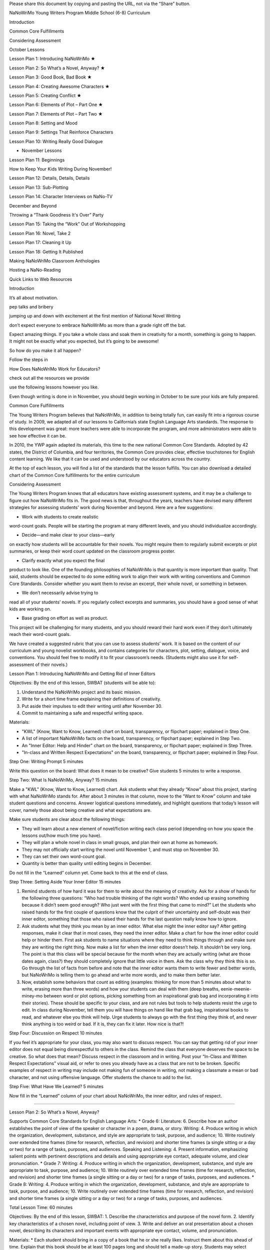 ﻿Please share this document by copying and 
pasting the URL, not via the “Share” button.

NaNoWriMo Young Writers Program
Middle School (6-8) Curriculum

Introduction

Common Core Fulfillments

Considering Assessment

October Lessons

Lesson Plan 1: Introducing NaNoWriMo    ★

Lesson Plan 2: So What’s a Novel, Anyway?    ★

Lesson Plan 3: Good Book, Bad Book    ★

Lesson Plan 4: Creating Awesome Characters    ★

Lesson Plan 5: Creating Conflict    ★

Lesson Plan 6: Elements of Plot – Part One    ★

Lesson Plan 7: Elements of Plot – Part Two    ★

Lesson Plan 8: Setting and Mood

Lesson Plan 9: Settings That Reinforce Characters

Lesson Plan 10: Writing Really Good Dialogue

* November Lessons

Lesson Plan 11: Beginnings

How to Keep Your Kids Writing During 
November!

Lesson Plan 12: Details, Details, Details

Lesson Plan 13: Sub-Plotting

Lesson Plan 14: Character Interviews on 
NaNo-TV 

December and Beyond

Throwing a “Thank Goodness It's Over” Party

Lesson Plan 15: Taking the “Work” Out of 
Workshopping

Lesson Plan 16: Novel, Take 2

Lesson Plan 17: Cleaning it Up

Lesson Plan 18: Getting It Published

Making NaNoWriMo Classroom Anthologies

Hosting a NaNo-Reading

Quick Links to Web Resources

Introduction

It’s all about motivation. 

pep talks and bribery

jumping up and down with excitement at the 
first mention of National Novel Writing
 
don’t expect everyone to 
embrace NaNoWriMo as more than a grade right 
off the bat.


Expect amazing things. If you take a whole 
class and soak them in creativity 
for a month, something is going to happen. 
It might not be exactly what you expected, 
but it’s going to be awesome!


So how do you make it all happen? 

Follow the steps in 

How Does NaNoWriMo Work for Educators?

check out all the resources we provide

use the following lessons however you like. 

Even though writing is done in
in November, you should begin 
working in October to be sure your kids are 
fully prepared.

Common Core Fulfillments

The Young Writers Program believes that 
NaNoWriMo, in addition to being totally fun, 
can easily fit into a rigorous course of 
study. In 2009, we adapted all of our 
lessons to California’s state English 
Language Arts standards. The response to 
this development was great: more teachers 
were able to incorporate the program, and 
more administrators were able to see how 
effective it can be.


In 2010, the YWP again adapted its materials, 
this time to the new national Common Core 
Standards. Adopted by 42 states, the 
District of Columbia, and four territories, 
the Common Core provides clear, effective 
touchstones for English content learning. 
We like that it can be used and understood 
by our educators across the country.


At the top of each lesson, 
you will find a list of the standards that 
the lesson fulfills. You can also download 
a detailed chart of the Common Core 
fulfillments for the entire curriculum

Considering Assessment

The Young Writers Program knows that all 
educators have existing assessment systems, 
and it may be a challenge to figure out how 
NaNoWriMo fits in. The good news is that, 
throughout the years, teachers have devised 
many different strategies for assessing 
students’ work during November and beyond. 
Here are a few suggestions:

* Work with students to create realistic 
word-count goals. People will be starting 
the program at many different levels, 
and you should individualize accordingly.


* Decide—and make clear to your class—early 
on exactly how students will be accountable 
for their novels. You might require them to 
regularly submit excerpts or plot summaries, 
or keep their word count updated on the 
classroom progress poster.


* Clarify exactly what you expect the final 
product to look like. One of the founding 
philosophies of NaNoWriMo is that quantity 
is more important than quality. That said, 
students should be expected to do some 
editing work to align their work with 
writing conventions and Common Core 
Standards. Consider whether you want them 
to revise an excerpt, their whole novel, 
or something in between.


* We don’t necessarily advise trying to 
read all of your students’ novels. If you 
regularly collect excerpts and summaries, 
you should have a good sense of what kids 
are working on.


* Base grading on effort as well as product. 
This project will be challenging for many 
students, and you should reward their hard 
work even if they don’t ultimately reach 
their word-count goals.


We have created a suggested rubric that you 
can use to assess students’ work. It is 
based on the content of our curriculum and 
young novelist workbooks, and contains 
categories for characters, plot, setting, 
dialogue, voice, and conventions. You should 
feel free to modify it to fit your 
classroom’s needs. (Students might also use 
it for self-assessment of their novels.)

Lesson Plan 1: Introducing NaNoWriMo and 
Getting Rid of Inner Editors

Objectives: By the end of this lesson, SWBAT 
(students will be able to):

1. Understand the NaNoWriMo project and its basic mission.

2. Write for a short time frame explaining their definitions of creativity.

3. Put aside their impulses to edit their writing until after November 30.

4. Commit to maintaining a safe and respectful writing space.


Materials:

* "KWL" (Know, Want to Know, Learned) chart on board, transparency, or flipchart paper; explained in Step One.

* A list of important NaNoWriMo facts on the board, transparency, or flipchart paper; explained in Step Two.

* An "Inner Editor: Help and Hinder" chart on the board, transparency, or flipchart paper; explained in Step Three.

* "In-class and Written Respect Expectations" on the board, transparency, or flipchart paper; explained in Step Four.


Step One: Writing Prompt                5 minutes


Write this question on the board: What does it mean to be creative? Give students 5 minutes to write a response.


Step Two: What Is NaNoWriMo, Anyway?                15 minutes


Make a "KWL" (Know, Want to Know, Learned) chart. Ask students what they already “Know” about this project, starting with what NaNoWriMo stands for. After about 3 minutes in that column, move to the “Want to Know” column and take student questions and concerns. Answer logistical questions immediately, and highlight questions that today’s lesson will cover, namely those about being creative and what expectations are.


Make sure students are clear about the following things:


* They will learn about a new element of novel/fiction writing each class period (depending on how you space the lessons out/how much time you have).
* They will plan a whole novel in class in small groups, and plan their own at home as homework.
* They may not officially start writing the novel until November 1, and must stop on November 30.
* They can set their own word-count goal.
* Quantity is better than quality until editing begins in December.


Do not fill in the “Learned” column yet. Come back to this at the end of class.


Step Three: Setting Aside Your Inner Editor                15 minutes


1. Remind students of how hard it was for them to write about the meaning of creativity. Ask for a show of hands for the following three questions: “Who had trouble thinking of the right words? Who ended up erasing something because it didn’t seem good enough? Who just went with the first thing that came to mind?” Let the students who raised hands for the first couple of questions know that the culprit of their uncertainty and self-doubt was their inner editor, something that those who raised their hands for the last question really know how to ignore.


2. Ask students what they think you mean by an inner editor. What else might the inner editor say? After getting responses, make it clear that in most cases, they need the inner editor. Make a chart for how the inner editor could help or hinder them. First ask students to name situations where they need to think things through and make sure they are writing the right thing. Now make a list for when the inner editor doesn’t help. It shouldn’t be very long. The point is that this class will be special because for the month when they are actually writing (what are those dates again, class?) they should completely ignore that little voice in them. Ask the class why they think this is so. Go through the list of facts from before and note that the inner editor wants them to write fewer and better words, but NaNoWriMo is telling them to go ahead and write more words, and to make them better later.


3. Now, establish some behaviors that count as editing (examples: thinking for more than 5 minutes about what to write, erasing more than three words) and how your students can deal with them (deep breaths, eenie-meenie-miney-mo between word or plot options, picking something from an inspirational grab bag and incorporating it into their stories). These should be specific to your class, and are not rules but tools to help students resist the urge to edit. In class during November, tell them you will have things on hand like that grab bag, inspirational books to read, and whatever else you think will help. Urge students to always go with the first thing they think of, and never think anything is too weird or bad. If it is, they can fix it later. How nice is that?!


Step Four: Discussion on Respect                10 minutes


If you feel it’s appropriate for your class, you may also want to discuss respect. You can say that getting rid of your inner editor does not equal being disrespectful to others in the class. Remind the class that everyone deserves the space to be creative. So what does that mean? Discuss respect in the classroom and in writing. Post your “In-Class and Written Respect Expectations” visual aid, or refer to ones you already have as a class that are not to be broken. Specific examples of respect in writing may include not making fun of someone in writing, not making a classmate a mean or bad character, and not using offensive language. Offer students the chance to add to the list.


Step Five: What Have We Learned?                5 minutes


Now fill in the “Learned” column of your chart about NaNoWriMo, the inner editor, and rules of respect.


________________


Lesson Plan 2: So What’s a Novel, Anyway?


Supports Common Core Standards for English Language Arts:
* Grade 6: Literature: 6. Describe how an author establishes the point of view of the speaker or character in a poem, drama, or story. Writing: 4. Produce writing in which the organization, development, substance, and style are appropriate to task, purpose, and audience; 10. Write routinely over extended time frames (time for research, reflection, and revision) and shorter time frames (a single sitting or a day or two) for a range of tasks, purposes, and audiences. Speaking and Listening: 4. Present information, emphasizing salient points with pertinent descriptions and details and using appropriate eye contact, adequate volume, and clear pronunciation.
* Grade 7: Writing: 4. Produce writing in which the organization, development, substance, and style are appropriate to task, purpose, and audience; 10. Write routinely over extended time frames (time for research, reflection, and revision) and shorter time frames (a single sitting or a day or two) for a range of tasks, purposes, and audiences.
* Grade 8: Writing: 4. Produce writing in which the organization, development, substance, and style are appropriate to task, purpose, and audience; 10. Write routinely over extended time frames (time for research, reflection, and revision) and shorter time frames (a single sitting or a day or two) for a range of tasks, purposes, and audiences.


Total Lesson Time: 60 minutes


Objectives: By the end of this lesson, SWBAT:
1. Describe the characteristics and purpose of the novel form.
2. Identify key characteristics of a chosen novel, including point of view.
3. Write and deliver an oral presentation about a chosen novel, describing its characters and important events with appropriate eye contact, volume, and pronunciation.


Materials:
* Each student should bring in a copy of a book that he or she really likes. Instruct them about this ahead of time. Explain that this book should be at least 100 pages long and should tell a made-up story. Students may select books that have been read in class, if desired.
* One clean copy of the “What Makes a Novel a Novel?” worksheet per student. This can also be found on page 4 of the Young Novelist Workbook.


Step One: What Makes a Novel?                5 minutes


1. Tell students that in order to write their own novels, they first have to understand what a novel actually is! Ask students if they have any ideas about this so far. Then write the following definition, from the “What Makes a Novel a Novel?” worksheet, on the board or chart paper; alternately, you may dictate as a volunteer writes for you:


A novel is a long book that tells a story of made-up characters and events. It is written in prose and contains a conflict, or main problem, that the characters try to solve.


Ask students to name as many novels as they can that they have read for school or know about otherwise. For example, novels that have been made into movies (such as the Harry Potter novels). See how long of a list you can make as a group!


Step Two: Model Novels                15 minutes


1. Next have students take out the books they brought into class, their “favorite novels.” Ask, “Did any of you bring in books that are not novels? How do you know?” Tell any students who brought in books that are not novels that they can complete the day’s worksheet and activities using one of the novels read in school. Pass out the "What Makes a Novel a Novel?" worksheet.


2. Have students skim the first page of the worksheet and fill in the bottom with the names of the novels they chose.


3. Then ask them to turn to the second page and work independently to fill in the blanks with details about their chosen novels. If students are unfamiliar with the concept of “perspective” as discussed in item 4, read the worksheet definitions aloud and help them identify familiar examples of each type. Also, if students are sharing copies of novels read in class, they may wish to quietly discuss answers to the questions with classmates that are using the same book.


Step Three: Book Talk                25 minutes


1. Say, “Now that you have filled in the worksheet page with information about your model novel, you’re almost ready to present your novel to the class!” Read aloud the sample book talk on the third page of the worksheet:


Maybe you think you’re tired right now. But you don't know what tired is until you have a baby. The main character of The First Part Last, by Angela Johnson, is so tired he wonders how little sleep he can get without dropping dead. Instead of sleeping at night, when the baby is crying, Bobby sleeps everywhere else: in line at the grocery store buying formula, on the bus, even at school. His teachers feel sorry for him since they know what’s happening at his house, but that doesn’t mean they won’t fail him if they have to. Sure, when Bobby's beautiful, smart girlfriend Nia got pregnant, he decided to do whatever it took to be a great dad. But he never imagined that he'd have to do it all alone.


2. Tell students that they will have 20 minutes to prepare their book talks. Say, “Your book talks do not have to be perfect or include tons of detail; it is fine for the talk to be four or five sentences long. The important thing is that you introduce your classmates to the book’s main characters and possibly his or her problem, and get them to want to read that book! You want to emphasize those qualities that make your books unique or exciting—basically, all the reasons why you love your novels.” Have students start writing their book talks based on the information in their worksheets. If any students finish writing early, have them practice reading their books talks aloud quietly with clear pronunciation.


Step Five: Share                15 minutes


1. Give each student a chance to present his or her book talk to the group. (Break them into smaller groups if needed for this task, depending on how many students you are working with.) Remind students to speak clearly as they give their talks, using eye contact, adequate volume, and clear pronunciation to convey their excitement about the books they chose. As each student finishes, make sure to clap.


2. Tell students to bring their “What Makes a Novel a Novel?” worksheets with them to class each day, along with copies of their chosen novels if possible, to refer back to as they outline and write their own novels.


Homework


Have students study their model novels as much as they can to find writing methods that they’d consider using in their own writing. Writing methods can include anything from using a lot of sensory details to adding multiple plot twists or creating an entire fantasy world.


________________


Lesson Plan 3: Good Book, Bad Book


Supports Common Core Standards for English Language Arts:
* Grade 6: Speaking and Listening: 1a. Initiate and engage actively in group discussions on grade 6 topics, texts, and issues being studied in class; prepare for discussions by completing reading or conducting research and explicitly draw on that material in discussions.
* Grade 7: Speaking and Listening: 1a. Initiate and engage actively in group discussions on grade 7 topics, texts, and issues being studied in class; prepare for discussions by completing reading or conducting research and explicitly draw on that material in discussions.
* Grade 8: Speaking and Listening: 1a. Initiate and engage actively in group discussions on grade 8 topics, texts, and issues being studied in class; prepare for discussions by completing reading or conducting research and explicitly draw on that material in discussions.


Total Lesson Time: 55 minutes


Objectives: By the end of this lesson, SWBAT:
1. Identify what they think are aspects of good and bad novels.
2. Prepare for and engage in a group discussion about books they have read and the qualities of these books they found most effective (“good”) and least effective (“bad”).
3. Identify which of those good aspects they want to incorporate into their own novels, and which of those bad aspects they want to avoid writing into their novels.


Materials:
* Markers in multiple colors; one for every four students in your class.
* Good Book/Bad Book visual aids. These are two pieces of butcher paper/oversized Post-it notes, one that says “Why this book is good” and the other that says “Why this book is bad.”
* "Last Group Standing Grid" visual aid; see example in Step Four.
* Scrap paper; two pieces per group of three or four students.
* A copy of the "Good Book, Bad Book" worksheet for each student. This can also be found on page 8 of the Young Novelist Workbook.
* Prizes.


Step One: Good Books                20 minutes


1. Ask students to open their workbooks to page 8 to the "Good Book, Bad Book" worksheet, or hand them out if you've made copies. Give students a few minutes to fill out the first part of worksheet with their favorite books. Either limit their pool to books they’ve read for school, or let the list encompass any book they’ve read. If you have any of the books students have read for school on hand, encourage students to flip through them to refresh their memories; this will be especially useful for any students who get “stuck” in this exercise. Also remind them that they may refer to the books that they chose as “model novels” in Lesson 2.


2. After time is up, call on three people to share their books, but warn them that they will be asked to explain why they liked them. Reveal the “Good Book/Bad Book” visual and record their responses. Encourage students to explain, for example, what made them feel that the characters in their novels were interesting or likable, and what made the plots of their novels “work,” as opposed to seeming like a stretch. Probe them to cite specific examples whenever possible. (Example: If a student initially says “I thought the book was funny,” ask questions to help them develop into a more specific answer such as “Max, the main character, talked about funny things like wedgies a lot, and I definitely know people like that.”)


3. Then ask all students to get into groups of three or four (select randomly or let them select, according to group dynamics). Number each group 1–? then, using their favorite books as inspiration, give students 5–10 minutes to write down (as a group) as many things as possible that make books good on a blank piece of paper (not worksheet), with their group number on it. Continue to encourage students to be as creative as possible because there will be a game using this list in a few minutes. Post a list of forbidden phrases/words like "it's good," "not boring," "it's funny," "it's sad," etc. Ask students to really describe these books. Post a list of more descriptive words and phrases too such as “believable characters,” “sarcastic dialogue,” “felt like I was there.” Tell students to keep their lists a secret. Collect the sheets immediately to avoid students tampering with them until later. Transitions must be quick in order to get to the game, so let students know that messing around equals not playing the game.


Step Three: Bad Books                10 minutes


1. Ask students to stay with their groups, but to take 2 minutes to individually think of three books that totally stink and write them down on the "Bad Book" section of the worksheet.


2. Using their least favorite books as inspiration, give students 5–10 minutes with their group to write down as many things as they can think of that make their least favorite books boring and painful to read on a blank piece of paper (not worksheet), with their group number on it. After the time is up, collect the "Bad Book" lists.


Step Four: Last Group Standing                15 minutes


1. Reveal a grid on the board like so:
  

2. Make sure you have one marker color per group, or another system of keeping track of group additions to the game. Have students stand up and make sure all pens/pencils/markers, etc. are put away so that no additions can be made to the lists you are about to hand back. Hand back the "Good Book/Bad Book" lists.


3. Here is how the game is played:


* For 3 minutes, groups must offer up one new reason at a time to go on the “What makes a book good?” list in the hopes of becoming the team with the most additions to the list at the end of that time.
* To give groups an equal opportunity to answer, call on them in order like this: Team 1, 2, and so on until the highest numbered team goes; then go backwards back down to team one so that even though team 4 had to go last, they get to go twice in a row. Repeat this so that no one can complain that it’s “not fair.”
* If Team X adds something that is also on Team Y’s list, Team Y must cross it off their list and they cannot add it to the list. There are no repeats allowed. The trick here is that if teams came up with unique and original reasons why books are good, they should rarely have to cross things off their list that have already been said. If a team eventually does cross everything off, they are out of the game.
* Paraphrase as you write their ideas down.
* Teams should compete until time is up or until only one group still has reasons to add to the board.


4. For the "Bad Book" section, repeat the above. Reassign team numbers so that the middle teams are now the first and last groups and the first and last groups are now in the middle. Give out prizes to the teams with the most original ideas.


Step Five: Closing/Homework                10 minutes


Tell students to make their own list of book qualities at home for homework. About 5 minutes ought to remain in the lesson for students to begin. This is the only lesson plan where time is budgeted for beginning the homework, or for letting a class game go long because it may spark interesting discussions of what novels should be. Hopefully this will set an inspirational tune for the rest of the curriculum.


________________


Lesson Plan 4: Creating Awesome Characters


Supports Common Core Standards for English Language Arts:
* Grade 6: Writing: 3b. Write narratives in which they develop narrative elements (e.g., setting, event sequence, characters) using relevant sensory details.
* Grade 7: Writing: 3b. Write narratives in which they develop narrative elements (e.g., setting, conflict, complex characters) with relevant and specific sensory details.
* Grade 8: Writing: 3b. Write narratives in which they develop narrative elements (e.g., setting, plot, event sequence, complex characters) with well-chosen, relevant, and specific sensory details.


Total Lesson Time: 50 minutes


Objectives: By the end of this lesson, SWBAT:
1. Analyze characters and their thoughts, words, and actions in a novel.
2. Begin developing complex major and minor characters for their group novels.
3. Practice teamwork in creating a novel in a group.
4. Develop complex major and minor characters for their own novels as homework.


Materials:
* Copies of the "Creating Interesting Characters" worksheet and "Character Questionnaire"; one per student, and extras for your groups of four. This worksheet can also be found on page 11 of the Young Novelists Workbook.
* Two pieces of scrap paper per student.
* Equal numbers of stickers in four colors, so there is enough for one sticker per student.
* "Role Rules" visual aid; explained in step three


Step One: Characters You Have Loved or Hated                5 minutes


1. Have students recall characters that have really stood out in books they have read. Ask for a brief character sketch for any character they contribute. If necessary, have students recall the characters from their "model novel" from Lesson 2.


To get discussion going, ask the following: “Which characters do you love to love? Which characters do you love to hate? Why do these characters stick out in your mind? How are they alike and different? Have any of them faced similar conflicts? Did they think, act, and do things that you could relate to or were they much different from you?”


2. Say, “Last week we discussed what makes a book a page-turner and what makes one a good paper weight. Part of what makes a book fun to read are good characters. We don’t have to like all of them, we don’t have to hate all of them, but we have to be interested in them to bother reading. Today we’re going to learn what kinds of characters make up a basic story, and how to make them interesting.”


Step Two: Who Makes the Story?                15 minutes


1. Ask students to turn to page 11 of their NaNoWriMo Young Novelist workbooks, or hand copies of the "Creating Awesome Characters" worksheet out, one to each student. As a class, read through the descriptions of each type of character on the worksheet, having students take turns reading aloud. After a student reads a character description, ask someone to name examples of that character-type from books the class has read.


2. Check for understanding by asking students to close their workbooks and turn over their worksheets and alternately ask students to tell you the type of character someone that you name is. Or you can have them name the type of a character whose name you call out from a book read in class.


Step Three: Who Makes a Story Interesting                20 minutes


1. Divide students up into groups of four, either randomly or by letting students select for themselves. Hand each group four colored stickers, each a different color, and ask each student to choose a color randomly. After students have chosen their color, they must place the sticker on their forehead/hand/shirt. Then tell them that red = protagonist, blue = antagonist, green = supporting character #1, yellow = supporting character #2. If there is a lot of grumbling, give students exactly 30 seconds to switch roles. Reveal the "Role Rules" visual aid.


Role Rules


In your role, you:
1. Get final approval of aspects of your character.
2. Will speak about your character to the class.
3. Will at least read the dialogue of your character aloud to the class in coming lessons, if not more parts of the story.


2. Tell students that they will plan out a novel in these groups until NaNoWriMo begins, and will have the chance to discuss their plans and read short excerpts to the class every week.


3. Clearly state: “These stories will be different from your individual NaNo-novels, but they may serve as inspiration. So if your NaNo-protagonist has a radioactive mole on his left check and so does your group novel's protagonist, that’s okay as long as they are not the exact same character.”


4. Have students discuss their ideas for a protagonist, antagonist, and two supporting characters in their groups until they have decided upon characters that make sense as a unit. Tell students to keep in mind that they will be developing a conflict for their characters to face. While they discuss, hand out an extra copy of the "Character Questionnaire," four per group along with some scrap paper. Tell students that, after the group has created characters together, they can each start answering the questions for the character they represent individually using the character questionnaire. Remind students of Role Rule #1, but encourage them to keep talking to each other so that their characters make sense as a group. If not much time remains, tell students to answer five questions that you have previously selected before class.


Step 4: Group Progress Report                10 minutes


Ask groups to share their characters. If students are still shy at this point, pose some discussion questions such as: “Does a reader have to like the protagonist or just understand him/her in order to like a book? Should characters be perfectly good or bad? If you liked a character from another book, should you make yours just like that character?”


Homework


The homework for this lesson should be filling out a character questionnaire for their own novel's protagonist, one supporting character, and antagonist.


________________


Lesson Plan 5: Creating Conflict


Supports Common Core Standards for English Language Arts:
* Grade 6: Writing: 3b. Write narratives in which they develop narrative elements (e.g., setting, event sequence, characters) using relevant sensory details.
* Grade 7: Writing: 3b. Write narratives in which they develop narrative elements (e.g., setting, conflict, complex characters) with relevant and specific sensory details.
* Grade 8: Writing: 3b. Write narratives in which they develop narrative elements (e.g., setting, plot, event sequence, complex characters) with well-chosen, relevant, and specific sensory details.


Total Lesson Time: 50 Minutes


Objectives: By the end of this lesson, SWBAT:
1. Understand and identify characters’ internal conflicts as well as external conflicts in a novel.
2. Develop internal and external conflicts for characters in their group novels and in their own individual novels.


Materials:
* "Conflict Definition" visual aid with definitions of internal and external conflict written out on the board or on a transparency; explained in Step Two.
* A copy of the "Creating Conflict" worksheet for each student. This can also be found on page 16 of the Young Novelist Workbook.
* Extra copies of the "Creating Conflict" worksheet; one per four-student group.


Step One: Let’s Talk About Game Shows!                5 minutes


1. Ask students to name some great game shows. Pose this question: "What makes a game show fun to watch?" Ask how they would feel about these shows if there were no real challenges for contestants to overcome in order to win? Boring, right?


2. Say, “The obstacles in a game show are like the obstacles that the protagonist faces in a book. If the protagonist just has everything go his/her/its way no matter what, that's boring. It’s boring even if you have incredible characters like the ones you created for your group novels and on your own last night. If your characters are as real and interesting as I think they are, they are bound to have at least a few problems in life just like we do in the real world. Today we are going to talk about setting up the obstacles in your novels. This is called creating conflict.”


Step Two: The Two Faces of Conflict                15 minutes


Hand out copies of the "Creating Conflict" worksheet to each student. Call on students to read the worksheet aloud. Pause after each section to check for understanding by asking questions about the external and internal conflict in a book the class recently read. Students can also refer to their "model novel" if they so choose. If students have trouble identifying types of conflict, give them a few examples, and provide students with some guidelines to differentiate between internal and external conflict on visuals in front of the room.


The visual could say:


* “External Conflict: What the protagonist wants vs. what the antagonist wants.”
* “Internal Conflict: What the protagonist wants vs. the protagonist's fears and/or weaknesses.”
* “Conflict DOES NOT = your best fight scene.”


Step Three: Group Noveling                15 minutes


Have students get into their small noveling groups. As they do so, hand out extra copies of the "Creating Conflict" worksheet, one per group. Make it clear that all four students must come up with the basic conflict for their group novel together, even though this exercise may not include all four characters. Give them 10 minutes to create the two kinds of conflict previously discussed. Tell students that they should include sensory details about the conflict where they can.


Step Four: Progress Report!                15 minutes


Call for pencils and pens down and eyes and ears on you. Ask groups to volunteer to describe their characters and their conflict. Discuss whether what the groups came up with counts as external and/or internal conflict and why. Invite students from all groups to comment in a positive and encouraging way. Make sure students understand both kinds of conflict before tackling this worksheet for their own novels as homework. Remind students once again that their individual novels should be different from the ones they create in their noveling groups, but they can use their group novel as inspiration.


Homework


1. Have students complete the "Creating Conflict" worksheet for their own novels.


2. Let your kids know that they will need to bring Book X to class. Choose a book that you have already read as a class.


________________


Lesson Plan 6: Elements of Plot – Part One


Supports Common Core Standards for English Language Arts:
* Grade 6: Literature: 3. Describe how a story’s plot unfolds (in a series of episodes         or as a problem to be solved) as well as how characters adapt or change as they move toward a resolution. Writing: 3a. Write narratives in which they engage and orient the reader by establishing a context and point of view, and organize a sequence of events or experiences; 3b. Write narratives in which they develop narrative elements (e.g., setting, event sequence, characters) using relevant sensory details; 4. Produce writing in which the organization, development, substance, and style are appropriate to task, purpose, and audience.
* Grade 7: Literature: 3. Analyze how particular lines of dialogue or specific incidents in a story or drama propel the action, reveal aspects of a character, or provoke a decision. Writing: 3a. Write narratives in which they engage and orient the reader by establishing a context and point of view, and purposefully organize a sequence of events or experiences; 3b. Write narratives in which they develop narrative elements (e.g., setting, conflict, complex characters) with relevant and specific sensory details; 4. Produce writing in which the organization, development, substance, and style are appropriate to task, purpose, and audience.
* Grade 8: Literature: 3. Analyze how elements of a story or drama interact (e.g., how plot and setting are integral to one another; how the setting affects characters). Writing: 3a. Write narratives in which they engage and orient the reader by establishing a context and point of view, and purposefully organize a progression of events or experiences; 3b. Write narratives in which they develop narrative elements (e.g., setting, plot, event sequence, complex characters) with well-chosen, relevant, and specific sensory details; 4. Produce writing in which the organization, development, substance, and style are appropriate to task, purpose, and audience.


Total Lesson Time: 60 minutes


Objectives: By the end of this lesson, SWBAT:
1. Describe the plot of a known novel including events in the beginning, conflict, and rising action, and explain how some of these events propel the plot of the novel forward.
2. Establish and develop a sequence of events leading to a plot for their group novels and then for their own novels as homework.


Materials:
* Transparency/slide projected image of an actual rollercoaster.
* Transparency of the blank "Plot Rollercoaster."
* The chosen Book X that your class read together with tabs on the significant events in the book that correspond to those on the "Plot Rollercoaster." Be prepared to read passages from those parts.
* An "Outlining Your Plot" worksheet for each student. This can also be found on page 20 of the Young Novelist Workbook.


Step One: The Fun of Rollercoasters                5 minutes


Tell the class that today’s lesson is so huge that we have to start with something really serious. Project or post a picture of a rollercoaster. Say, “I need to know what you all like about rollercoasters.” After you take some responses, complicate the issue with these questions: “Would it be as fun if all the dips were the same? What if the biggest fall came at the beginning? What if there were no dips and it was just a straight line? What does this have to do with novels?” Gather more responses. Students will probably gather that a good novel is like a good rollercoaster. So say, “You have already figured out the central conflict of your novel, now you have to figure out specific actions that will happen to resolve it, and that will look like a big hill on a rollercoaster.”


Step Two: Plotting the Plot Rollercoaster                25 minutes


1. Hand out copies of the "Outlining Your Plot" worksheets, one per student. Explain to students that the “plot” of a novel is what the novel is all about, or the sequence of important events as they occur. (You may wish to point out that the order in which plot events occur is not necessarily the same order in which an author reveals important plot events to the reader.) Then call on students to read the descriptions of set-up (beginning), the inciting incident (which usually introduces a story's main conflicts), and rising action only.


2. Ask students to get out their copies of the last novel you read as a class. Project the "Plot Rollercoaster" transparency onto the board. Discuss and analyze the sequence of events in that novel and label its elements on the "Plot Rollercoaster" transparency. For example, when discussing the set-up, ask a student what the set-up, or beginning, of Book X was. Paraphrase it on the appropriate section of the transparency. Have students read relevant passages and phrases that they pick out, with some guidance from you on page numbers if necessary.


For each important event, invite students to speculate about how this event propelled the action of the story. For example, prompt discussion by asking “What does this event have to do with the main conflict of the novel? How does it move the story along?”


Your discussion of this book should end right before the climax, or most exciting nail-biting part of the book. Instruct them that they will know they have finished plotting for the day when the next thing to happen is the climax. Tell students this will be discussed in the next lesson.


Step Three: Group Noveling                30 minutes


Have students get into their noveling groups and hand out extra copies of the "Outlining Your Plot" worksheet, one per group. Tell students they have the rest of class to work on their group plots. Why are we not reporting back today, they may ask? Answer: Because rising action will take a long time to plan. Walk around and give more counsel than usual. Since the plot may be very difficult for students to map out, it might be a good idea to hand out tokens called “Inspiration Stars” to groups writing a plot that could help others by example. When you give one out, you could ask the class to quiet down and listen as that group explains their plot. These tickets may or may not be redeemed for something. Collect the group worksheets. Remember that they will be handed out again during Step Four of the next lesson as students work out the climax and resolution of their plots.


Homework


For homework, students only need to outline through rising action for their own novels. Tell students that anyone who wants to get ahead should also read the worksheet descriptions of climax, falling action, and resolution at home. They might also crack open the “model novels” they chose in Lesson 2 to check out how those authors used conflict and rising action to move their plots along.


________________


Lesson Plan 7: Elements of Plot – Part Two


Supports Common Core Standards for English Language Arts:
* Grade 6: Literature: 3. Describe how a story’s plot unfolds (in a series of episodes         or as a problem to be solved) as well as how characters adapt or change as they move toward a resolution. Writing: 3a. Write narratives in which they engage and orient the reader by establishing a context and point of view, and organize a sequence of events or experiences; 3b. Write narratives in which they develop narrative elements (e.g., setting, event sequence, characters) using relevant sensory details; 3e. Provide a satisfying conclusion that follows from the events, experiences, or ideas; 4. Produce writing in which the organization, development, substance, and style are appropriate to task, purpose, and audience.
* Grade 7: Literature: 3. Analyze how particular lines of dialogue or specific incidents in a story or drama propel the action, reveal aspects of a character, or provoke a decision. Writing: 3a. Write narratives in which they engage and orient the reader by establishing a context and point of view, and purposefully organize a sequence of events or experiences; 3b. Write narratives in which they develop narrative elements (e.g., setting, conflict, complex characters) with relevant and specific sensory details; 3e. Provide a satisfying conclusion that follows from the events, experiences, or ideas; 4. Produce writing in which the organization, development, substance, and style are appropriate to task, purpose, and audience.
* Grade 8: Literature: 3. Analyze how elements of a story or drama interact (e.g., how plot and setting are integral to one another; how the setting affects characters).Writing: 3a. Write narratives in which they engage and orient the reader by establishing a context and point of view, and purposefully organize a progression of events or experiences; 3b. Write narratives in which they develop narrative elements (e.g., setting, plot, event sequence, complex characters) with well-chosen, relevant, and specific sensory details; 3e. Provide a satisfying conclusion that follows from the events, experiences, or ideas; 4. Produce writing in which the organization, development, substance, and style are appropriate to task, purpose, and audience.


Total Lesson Time: 60 minutes


Objectives: By the end of this lesson, SWBAT:
1. Analyze the plot of a known novel including its climax, falling action, and resolution.
2. Establish and develop an additional sequence of events leading to plots for their group novels and, for homework, their own novels.
3. Provide satisfying conclusions for their novel plots.


Materials:
* Spongebob Squarepants or other cartoon/TV-show clip that your students know, preferably one that includes a clear battle for the falling action. Equipment to play it on.
* Picture/text chart visual aid that describes the last three parts of the Plot Rollercoaster; this is explained in Step One.
* "Plot Rollercoaster" transparency from last time.
* Book X from the last lesson used to understand plot.
* The copies of the "Outlining Your Plot" worksheets that students worked on in groups in the last lesson, and their own individual worksheets that they worked on for homework.


Step One: Spot the Plot                20 minutes


1. Tell students they are about to watch the last few minutes of a Spongebob Squarepants cartoon. Tell them what has already happened in the episode. Ask them to spot these three moments:


1. The “What's going to happen next?!” moment. This is the moment right before the battle scene.
2. The part during which the protagonist has his/her final battle with the antagonist.
3. The part where all the action is over and things are back to normal.


Warn students that the battle may not be an actual fight, but it will be the part where the protagonist goes up against the antagonist to reach his or her big goal. It might help to make a visual aid representing these three things with words and pictures. The proper names of these parts should be covered; see the chart below. Students may take notes on these things on scrap paper, but do not have to.
  

2. Ask students to summarize the three parts by using examples from the cartoon. Forecast that you are about to give a proper name to those three parts.


Step Two: Plotting the Rest of the Plot Rollercoaster                10 minutes


1. Bring back the "Plot Rollercoaster" transparency from last lesson, and keep the picture/text chart from the last activity up. Ask students to take out their individual "Plot Rollercoaster" worksheets from last time (the one for their own novel). Have the novel you discussed last time on hand for reference. Ask students to read the descriptions of the climax, falling action, and resolution from the worksheets. As you go, ask students which one of the covered-up things on the chart fits the description of what they just read and uncover them, one by one.


2. Then call on students to identify and analyze these sections in the book you are discussing and take notes on the "Plot Rollercoaster" transparency like you did in the previous lesson.


3. Finally, draw a new rollercoaster with a long and gradual incline to the climax and a swift, almost 90-degree drop with a short plateau to represent falling action and resolution, representing how these things can sometimes happen very fast, right at the end of the novel.


Step Three: Group Noveling                20 minutes


Ask students to get into their noveling groups. Hand back the group plot worksheets. Tell students that they have around 20 minutes to write the last three parts of their plots. Some groups may still be working on their rising action. Help them to move on so they can finish their plots. Keep “Inspiration Stars” from last time handy if you decided to use them. You might want to use them to select which groups will share their plots in the next activity.


Step Four: Read Aloud!                10 minutes


Have as many groups as possible describe their plots. Either pre-select the sharers, make everyone share a bit, or only ask the eager groups to share. Offer a prize to those groups willing to act their entire plot out in 2 minutes!


Homework


For homework, have students outline the second half of their own plots, then paraphrase their plots on the blank "Plot Rollercoaster" at the end of the worksheet. Remind them to include specific events that will take place in the climax, falling action, and resolution of their novels. Also tell them that next lesson they will be adding sensory details to their plots to create mood and setting, so they don’t have to be as concerned with the details now.


________________


Lesson Plan 8: Setting and Mood


Supports Common Core Standards for English Language Arts:
* Grade 6: Writing: 3b. Write narratives in which they develop narrative elements (e.g., setting, event sequence, characters) using relevant sensory details.
* Grade 7: Writing: 3b. Write narratives in which they develop narrative elements (e.g., setting, conflict, complex characters) with relevant and specific sensory details; 3d. Choose words and phrases to develop the events, experiences, and ideas precisely and to create mood.
* Grade 8: Writing: 3b. Write narratives in which they develop narrative elements (e.g., setting, plot, event sequence, complex characters) with well-chosen, relevant, and specific sensory details; 3d. Choose words and phrases to effectively develop the events, experiences, and ideas precisely and to create mood.


Total Lesson Time: 60 minutes


Objectives: By the end of this lesson, SWBAT:
1. Understand how settings in a novel can be used to create mood.
2. Choose precise words and phrases to create mood in a story.
3. Establish and develop definite settings with mood for their group novels, then for their own as homework.


Materials:
* Copies of the "Settings and Mood" section of the "Settings" worksheet; one for each student. This can also be found on page 31 of the Young Novelist Workbook.
* Extra copies of the "Settings with Mood" section; one per four-student group.


Step One: Settings and Mood Writing Prompt                5 minutes


In their journals or on a separate sheet of paper, have students choose and describe one of the following places with as much detail as possible:


1. A place that makes you happy.
2. A place that holds a lot of good or bad memories for you.
3. A place that scares you.


Step Two: Introduce Setting and Mood                10 minutes


1. Say, “As you know, most novels have more than one setting. Usually, the author decides to have one large setting, like the town or the country and the year in which a story takes place. But there are also lots of smaller settings too, like the main character’s house late at night, or the place where the characters hang out after school. Settings serve as the backdrop to the action in a novel, but they can also add to the mood of a novel. Can someone define 'mood’ for me?” Have students come up with definitions on their own, but if theirs become too wordy, refer to the definition on the worksheet.


2. Read the following example from the "Settings and Mood" section of the "Settings" worksheet:


Outside the old mansion, a one-eyed crow was picking at something on the branch of a dead tree in the yard. A three-legged dog was howling at the moon.


Ask, “What kind of mood do you think this author is trying to create?”


Answer: Creepy, suspenseful, mysterious, etc.


3. Invite volunteers to name settings from their favorite/"model" novels or from novels you have read in class this year. (If necessary, have them refer to the “What Makes a Novel a Novel?” worksheets they completed about their favorite novels in Lesson 2, or the class reading discussed in previous lessons on plot.) How does each setting contribute to mood in the novel? Have students consider how each work would be different if the author had set events in a totally different place or time.


4. Have a few of your students read what they wrote in the beginning of class aloud and ask other students to discuss how different aspects of the student’s description of that setting helped create a mood.


Step Three: Practice Creating Settings with Mood as a Class                10 minutes


1. Hand out copies of the "Settings and Mood" section of the "Settings" worksheet. Complete the first section as a class. Read each of the moods listed aloud. As you do, have students share setting details that would help to create that mood and write their ideas on the board.


2. As a class, brainstorm other “moods” that a setting could reinforce. Write all the moods you come up with as a class on the board.


Step Four: Practice On Their Own                10 minutes


Have your students fill out the second section of the worksheet on their own. They can either use the moods from your brainstorm session, or they can come up with new ones. Roam the room to make sure your students are all grasping the lesson.


Step Five: Group Noveling                20 minutes


Have students get in their noveling groups and take out their group plot outline. As a group, have them fill out the third section of the "Settings and Mood" worksheet. Make sure that they take some time to think about where each scene takes place, and what emotions they want their readers to feel in that scene.


Step Six: Closing It Up                5 minutes


If you have time, have a few groups share a setting from their group novel with the class, and then have other groups guess 1) what the mood of the setting is, and 2) what part of the plot (set-up, inciting incident, rising action, climax, falling action, or resolution) the setting is in. Ask groups to identify the precise words or phrases that helped them identify the mood in each example.


Homework


As homework, have your students fill out the third section of the "Settings and Mood" section of the "Settings" worksheet in regards to their own individual novels. Remind them to use precise words and phrases to convey the mood of different settings as they write.


________________


Lesson Plan 9: Settings That Reinforce Characters


Supports Common Core Standards for English Language Arts:
* Grade 6: Writing: 3b. Write narratives in which they develop narrative elements (e.g., setting, event sequence, characters) using relevant sensory details; 10 Write routinely over extended time frames (time for research, reflection, and revision) and shorter time frames (a single sitting or a day or two) for a range of tasks, purposes, and audiences.
* Grade 7: Writing: 3b. Write narratives in which they develop narrative elements (e.g., setting, conflict, complex characters) with relevant and specific sensory details; 10. Write routinely over extended time frames (time for research, reflection, and revision) and shorter time frames (a single sitting or a day or two) for a range of tasks, purposes, and audiences.
* Grade 8: Writing: 3b. Write narratives in which they develop narrative elements (e.g., setting, plot, event sequence, complex characters) with well-chosen, relevant, and specific sensory details; 10. Write routinely over extended time frames (time for research, reflection, and revision) and shorter time frames (a single sitting or a day or two) for a range of tasks, purposes, and audiences.


Total Lesson Time: 50 minutes


Objectives: By the end of this lesson, SWBAT:
1. Write for a short period of time to describe a given setting in detail.
2. Recognize how settings can be used to reinforce (or mirror) characters.
3. Use sensory details to describe settings and characters.
4. Establish and develop settings that reinforce some of the characters in their group novels in class and in their own individual novels as homework.


Materials:
* Copies of the "Settings That Reinforce Characters" section of the "Settings" worksheet; one for each student. This can also be found on page 36 of the Young Novelist Workbook.
* Extra copies of the "Settings That Reinforce Characters" worksheet, one for each four-person noveling group.


Step One: Describe Your Bedroom                5 minutes


In their journals or on a separate sheet of paper, have students describe their bedrooms in as much detail as possible. To prompt them, ask, “What’s hanging on your walls? What books are on your shelves? What kinds of clothes are hanging in your closet or in your dresser drawers? What color paint or wallpaper is on the walls? What does it smell like?”


Step Two: Introduce Settings That Reinforce Character                10 minutes


1. Say, “Last time, we practiced developing settings that create mood in our novels. Today, we are going to learn an even more incredibly sophisticated writing trick. We are going to use setting to reinforce characters. For example, I bet a person could tell a lot about you if they saw your bedroom.”


2. Have your students pair up with partners and read each others' bedroom descriptions. After they finish reading each others' descriptions, give students time to write about aspects of their partner's personality that he or she inferred from the description of their partner's bedroom. Once everyone has finished, ask a few students to share what they found out about their partners by reading a description of their rooms.


3. Read the following examples to further illustrate the point that setting can be used to describe or reinforce character:


Larry was having a hard time. He felt sad and trapped. He was once a famous author, but he hadn’t written a word in years.


“Now, let’s listen to how the writer uses setting to describe Larry!”


Larry’s apartment was less of a living space than a glorified closet. The bathroom was just big enough to sit on the toilet without having his knees touch the sink, and the window was more like a ship’s porthole. The bed was so small his feet hung over the edge, and there was really not much to do but watch static on the television.


The place did not have a kitchen, so he bought a hotplate to make his single-serving meals. He ate the same thing every night, but he did not seem to mind the monotony of his repeated dinner of rice, wilted spinach, and baked beans.


The only item on the wall of Larry’s apartment was a framed, yellowed copy of the New York Times Best Seller list from 16 years ago. Larry’s name was at the top of it. Below the newspaper clipping, on Larry’s desk, sat an old, dusty typewriter and an even dustier stack of blank paper.


After you are done, ask your students how the second example shows the reader without telling the reader all about Larry.


Step Three: Practice Reinforcing Characters With Setting as a Class        10 minutes


1. Hand out copies of the "Settings That Reinforce Character" section of the "Settings" worksheet.


2. As a class, try to come up with some settings that reinforce the first three characters listed. Do these first three orally, going around the room and having students suggest a bit of setting detail to reinforce the character. Encourage students to include sensory details. To prompt them, tell them to make pictures in their mind that include how things look, feel, sound, smell, and even taste. Point out that they can convey these ideas to readers through the use of descriptive words and images.


Step Four: Group Noveling!                20 minutes


1. Have your students get in their noveling groups and pass out extra worksheets to each group. Have them fill out the second section of the worksheet to create settings that reinforce each of their group novel’s characters.


Step Five: Share the Settings                5 minutes


If there is time, have a few groups share some of their character-reinforcing settings.


Homework


As homework, have your students individually fill out the second section of the worksheet to create settings that reinforce each of their own characters.


________________


Lesson Plan 10: Writing Really Good Dialogue


Supports Common Core Standards for English Language Arts:
* Grade 6: Writing: 3d. Choose words and phrases to develop the events, experiences, and ideas precisely.
* Grade 7: Writing: 3d. Choose words and phrases to develop the events, experiences, and ideas precisely and to create mood.
* Grade 8: Writing: 3d. Choose words and phrases to effectively develop the events, experiences, and ideas precisely and to create mood.


Total Lesson Time: 55 minutes


Objectives: By the end of this lesson, SWBAT:
1. Understand the role of dialogue .
2. Develop the characters and events in their group novel by adding relevant dialogue that includes precise words and phrases.
3. Write robust dialogue for their own novels using dialogue tags and correct dialogue conventions.


Materials:
* Transparency with two Instant Message chats on it for the intro activity; see Step One.
* A copy of the "Writing Really Good Dialogue" worksheet; one for each student. This can also be found on page 39 of the Young Novelist Workbook.
* Extra copies of the blank Comic Strip worksheets; three per noveling group.


Step One: Fascinating IM-ing                10 minutes


1. Make a transparency of the following two IM chats. Keep the second one covered for now and read the first chat to the class or have two students read it aloud.


* booger2@gletter.com: hey
* nuggetzogold@hotletter.com: hey
* booger2@gletter.com: omg, crazy day
* nuggetzogold@hotletter.com: ya lol
* booger2@gletter.com: sup?
* nuggetzogold@hotletter.com: nothin, homework
* booger2@gletter.com: ya, me too
* nuggetzogold@hotletter.com: ya, cool k ttyl
* booger2@gletter.com: peace


2. Ask, “What do you know about these characters from the words in this conversation? Do you care about these characters at all? What if this was a ten page conversation—would you keep reading?”


3. Now uncover another version of that conversation and read it to the class or have students do so.


* booger2@gletter.com: hey tammy
* nuggetzogold@hotletter.com: hey carolina
* booger2@gletter.com: D00d can you believe ms. lancer’s class today?!
* nuggetzogold@hotletter.com: I KNOW, that woman totz lost her mind at chondra for, like, nothing
* booger2@gletter.com: i think she's pregnant and that's why her emotions are all INSANE
* nuggetzogold@hotletter.com: yeah, i mean who cries when someone gets eraser shavings on the floor?
* booger2@gletter.com: dude, it wasn't even a cry, it was like a...bleat...like a whale noise like AAUGHAGAGGAAAHAH plus some snot and tears
* nuggetzogold@hotletter.com: hahahah!! lol! Oh man, you're so right. Now I'm crying from laughing so hard
* booger2@gletter.com: gotta start on that homework. oh wait, someone is home, um, who is that . . . JKHKJGKJKJHFUDJFDRDMHFYOLGPY:BYIKOGHUOYDF
* nuggetzogold@hotletter.com: huh?
* booger2@gletter.com is signed off
* nuggetzogold@hotletter.com: TAMMY?!


4. Now, ask the same questions you asked for the first IM conversation again. Your students should note that the second IM conversation was a lot more interesting and suspenseful than the first one. Encourage them to explain why and to identify specific words and phrases that made this conversation more engaging or realistic. Point out that in novel dialogue, a few well-chosen words and phrases can make all the difference in keeping readers hooked.


5. Say, “We learned about plot last week, now we're going to learn about how characters can deepen that plot through the conversations they have with each other.” Ask students if they'd thought about how their characters sound and speak as they filled out their questionnaires. Announce that today you will be discussing conversation in real life versus dialogue in a novel.


Step Two: Real Life vs. Novel Dialogue                15 minutes


1. Ask, “What is dialogue, anyway?” Create a definition as a class, then reveal another definition in case the class version is too wordy, and you think students need something easy to remember.


Definition: Dialogue is a conversation between two or more characters. The exact words they speak are typically put between quotation marks.


2. Now hand out the "Writing Really Good Dialogue" worksheet, and read through the three ways dialogue functions in a story. Assign students to speak the dialogue in the examples while you or another student narrates. Ask students to tell whether the dialogue in the worksheet moves the story forward, increases tension, or defines characters.


3. Point out how the author could easily have just described these conversations happening. In the first instance, it could have been "Jerry picked up the phone and a guy on the other line said he was Jerry’s brother.” In the second it could have been “Everyone wanted to run away, but Dave wanted to go back and save Susan.” Ask a student to try and summarize the third example into a sentence with no dialogue. Ask students which version they liked better and why. Record answers on the board. Guide students to conclude that dialogue is more interesting than straight narrative all the time because ____.


4. Project the IM transparencies again. Ask your students which one accomplished the three purposes of novel dialogue, and how it accomplished them.


5. Finally, emphasize the importance, absent in the IM chats, of writing outside the dialogue using dialogue tags. Explain that dialogue tags describe what people are doing while they are speaking, and how they are saying their words. Draw students’ attention to the first little bit of dialogue at the top of their worksheet, which is an example of boring, but necessary, everyday dialogue. Then read the following two short paragraphs aloud to show them how important it is to describe what characters are doing while they speak using "dialogue tags."


“Hey, dude. How are you?” Sam asked nervously, getting up from the bleachers. She had waited an hour for Aaron to walk by. He was with a few friends, but she didn’t mind. She just needed to talk.
“I’m really good. Thanks for asking. And you?” His tone was cold and overly formal. Was this the same guy from last night? His body was stiff, and he didn’t seem to be slowing down.
“Good, thanks,” she answered as he passed by, her voice trailing off. Her head turned to watch him go. She felt tears coming to her eyes, so she quickly grabbed her bag and ran the other way, missing Aaron’s glance back at her.


“Hey, dude. How are you?” Jason said to Emil, like he did every morning.
“I’m really good. Thanks for asking. And you?” Emil replied, as always.
“Good, thanks,” Jason said, rounding out their obligatory morning greeting. Both men still appreciated their cordial working relationship, even though both were by now sick of jumping into a tank full of fish-meat every day to sift out tiny bones.


Same dialogue, totally different story.


Step Three: Group Noveling                20 minutes


Have students get into their noveling groups. Hand out three copies of the blank Comic Strip worksheet to each group. Tell students to pick a part, or three parts, of their plot and write dialogue onto the comic strip that does each of the three things dialogue should do. Encourage students to write dialogue using as many of their characters as possible. (Examples: One scene could feature dialogue between the protagonist and the supporting character at the inciting incident that helps define their characters. Or, the dialogue could build tension between the protagonist and antagonist at the climax.) Say, “No matter who speaks in each comic strip, all four group members must write the dialogue together.” Refer to "Role Rules" for clarity. Also point out that it is not necessary to use quotation marks in the comic strips because they'll be using speech bubbles.


Step Four: Read Aloud!                10 minutes


Call on groups to read their parts aloud. Have other groups try and name which of the three roles of dialogue the readers accomplished. Ask if those were the ones the reading group intended to accomplish. It might be more than one at once, and that is great! Also encourage students to point out any words or phrases they thought helped make each part especially believable or interesting.


Homework


As homework, have your students write three scenes of dialogue on their own using characters from their individual NaNo-novels. This time, they must write the dialogue in their notebooks and add dialogue tags and quotation marks in the correct places. For models of how to place quotation marks correctly and use appropriate capitalization in dialogue, have them refer to the dialogue found in this lesson’s worksheet or in novels they have read and liked. Remind them that whenever they get stuck, the best way to get ideas for their own writing is to look at what other writers have already done! This includes not only published novels, but the work of classmates whose writing they admire.
________________


Lesson Plan 11: Beginnings


Supports Common Core Standards for English Language Arts:
* Grade 6: Writing: 3a. Write narratives in which they engage and orient the reader by establishing a context and point of view, and organize a sequence of events or experiences; 3b. Write narratives in which they develop narrative elements (e.g., setting, event sequence, characters) using relevant sensory details; 4. Produce writing in which the organization, development, substance, and style are appropriate to task, purpose, and audience; 10. Write routinely over extended time frames (time for research, reflection, and revision) and shorter time frames (a single sitting or a day or two) for a range of tasks, purposes, and audiences.
* Grade 7: Writing: 3a. Write narratives in which they engage and orient the reader by establishing a context and point of view, and purposefully organize a sequence of events or experiences; 3b. Write narratives in which they develop narrative elements (e.g., setting, conflict, complex characters) with relevant and specific sensory details; 4 Produce writing in which the organization, development, substance, and style are appropriate to task, purpose, and audience; 10. Write routinely over extended time frames (time for research, reflection, and revision) and shorter time frames (a single sitting or a day or two) for a range of tasks, purposes, and audiences.
* Grade 8: Writing: 3a. Write narratives in which they engage and orient the reader by establishing a context and point of view, and purposefully organize a progression of events or experiences; 3b. Write narratives in which they develop narrative elements (e.g., setting, plot, event sequence, complex characters) with well-chosen, relevant, and specific sensory details; 4. Produce writing in which the organization, development, substance, and style are appropriate to task, purpose, and audience; 10. Write routinely over extended time frames (time for research, reflection, and revision) and shorter time frames (a single sitting or a day or two) for a range of tasks, purposes, and audiences.


Total Lesson Time: 60 minutes


Objectives: By the end of this lesson, SWBAT:
1. Understand and identify the four places where a story can begin and how each influences the development of plot in a story.
2. Create multiple beginnings for their group novels.
3. Begin the extended-writing phase of their noveling projects by creating appropriate beginnings for their own novels.


Materials:
* Rollercoaster visual for Student X either drawn on the board like it is drawn in the workbook, or on a transparency using a blank "Plot Rollercoaster."
* "Beginnings" visual aid; explained in Step Two.
* Students’ filled-in copies of the worksheet from Lesson 2: "What Makes a Novel a Novel?"
* One clean copy of the "Back to the Beginning" worksheet per student. This can also be found on page 56 in the Young Novelist Workbook.
* Prizes.


Step One: A Day in the Life of…                10 minutes


1. Once all students are seated, ask a student (Student X) to come up to the front of the class and tell the story of his/her day so far. Tell that student and the class that we are all going to pretend that Student X’s goal throughout the day has been to make it to this class to learn about novel writing. Ask if he or she can think of some sort of an antagonist from his/her day, and maybe some supporting characters. Even if they have to make it up, make sure their day has an inciting incident and a climax! Note: If you know this would take a long time for your students, make up a funny story about your own day.


2. Now refer the "Plot Rollercoaster" visual on the board/transparency and mark Student X’s or your own day’s events in the appropriate places. The class should tell you where to put things.


3. Say, “Notice how in remembering your own day you sometimes jump around? You don’t always start at the beginning. Real life has this funny thing about it where you always try to start from the beginning, but when you tell a story you can start wherever you want!”


4. Review/Preview: Say, "We are so close to starting our novels now that we've learned how." Ask students what they have learned so far. After students respond, say that today we will learn how to start our novels and get this show on the road.


Step Two: Where Does It Begin?                25 minutes


1. Explain the four kinds of beginnings using a poster/transparency with the definitions of each kind of beginning paraphrased from the worksheet on it. Choose the language you feel your students would grasp best.


Example of what to say:


“First, stories can start at the set-up, before anything has happened. Stories like this often begin with some phrase like 'once upon a time,’ or ‘long ago,’ or a description of the protagonist going about his/her/its normal life.


When a story starts at the inciting incident, we first meet the protagonist experiencing that event that sets the ball rolling for the story. Then the author will go back and describe what led up to the incident.


This is also the pattern for the story starting with the climax, falling action, or resolution. We call those kinds of beginnings in media res, meaning ‘in the middle of things’ in Latin. When you start here, you throw a whole lot of information at the reader as though they were familiar with the story, then you jump backwards in time to explain. Think of movies that start when the villain’s sword is raised over the hero’s head and then the scene cuts to a time when the hero was at his desk and it says ‘three years earlier’ at the bottom of the screen.


The final way you can start a novel is at the end. This is tricky, since you can’t give all the details away. You can tell the reader how things end up, but leave enough mystery for them to keep reading."


2. Have each student look back at his or her notes on the worksheet from Lesson 2: "What Makes a Novel a Novel?" to recall the beginning of their favorite novel. Have volunteers identify which type of beginning their author used and how this “set up” the plot for the rest of the book. If possible, try to find examples of each type of beginning; if no one has an example of one of the less-common types, such as starting at the end, ask them to think of other novels or even movies they have seen that started this way.


3. Finally, say, “Now let’s try to start the story of Student X’s day from different parts of the plot.” Announce that you are going to play a very short game called "Where Does it Begin?” Split the room into noveling groups or new groups if students need a change. Choose one person from each team to come up and silently pick a folded piece of paper out of the bag/hat/box that you are holding. Tell them not to open it until they are back with their teams. On those pieces of paper will be “set-up,” “inciting incident,” “in media res,” or “the end.” Teams must quietly write the first line or two of the novel of Student X’s day according to their piece of paper. They will only have 5 minutes to write. The teacher should walk around the room and offer guidance while students are writing. Afterward, each team can read their first lines.


Teams earn:
* One point for writing the correct kind of beginning.
* One for another team guessing their beginning correctly.
* And one for guessing another team’s beginning correctly.


The team with the most points after every team has read will earn a small prize. When time is up, congratulate everyone.


Step Three: Group Noveling or Individual Noveling                15 minutes


1. If you teach this lesson before November 1, break students up into noveling groups for one last time. Pass out one "Beginnings" worksheet per group and ask them to write all four kinds of beginnings together. Encourage groups to discuss how each type of beginning might impact the way the rest of the novel would have to be written. (If they choose to start the novel in media res, for example, they would have to decide whether to proceed chronologically to the climax next or to flash back to the start of the story before moving on to the climax.). Walk around the room and provide some inspiration where it is needed.


2. If this is November 1, have students take out their workbooks or hand copies of the "Beginnings" worksheet to each student, and have them silently write their first lines. Advise them to experiment on the worksheet with multiple kinds of beginnings and choose the one that works best. If students tell you they know exactly how they want to start, congratulate them and send them off into the land of noveling. Walk around the room to help, but try not to get too involved. Help students to make words come faster, not necessarily to find better words. They have a lofty goal to reach, after all! Always remind students that, unlike the messes they make at home, they shouldn’t even think about cleaning up their messy writing for a whole month.


Step Four: Read Aloud!                10 minutes


1. If students have been group noveling, have each group share the beginning they liked the best and how this beginning would set up the plot of their group’s novel. Homework in this case would be completing the worksheet for their own novels, so hand out worksheets to your students before they leave.


2. If students have just been writing their own novels, quietly announce that students who want to read their first lines, or want inspiration from a fellow student may quietly move to Side X of the room. Those who are on a roll may keep going. On the reading aloud side of the room, have some students read. Ask students who seem stumped to discuss their problems and invite other students to make suggestions. Make sure to whisper in order to respect the diligence of the students who are still writing.


Homework


Homework in this case is to write, write, write.


________________


How to Keep Your Kids Writing During November!


If you’ve taught all the lesson plans up to this point, your students have some cool characters, a plot with a beginning, middle, and end, some fun settings, and the know-how to write dialogue. At this point, your kids are probably anxious to get started, but before you and your students dive headfirst into your month-long, seat-of-your-pants noveling adventure, we would like to pass along some tips that we’ve gathered from experienced NaNoWriMo teachers to help you and your kids avoid Noveling Burnout.


Noveling Burnout usually happens around Week Two or Week Three, but can sometimes come as early as Day Two or Day Three. After the initial excitement of writing a novel wears off, the sudden realization that writing a novel isn’t as easy as expected creeps up on kids like a lion on a sleeping zebra. At one point in November, each and every one of your students will show symptoms of Noveling Burnout, but the trick is not to let it overtake them. Here are some tips to help keep both spirits and word-counts high!


Be Dramatic.


The more dramatic you are right from the get-go about National Novel Writing Month, the longer that sense of noveling excitement will linger with your students. Throw a Kick-Off Party to get their spirits going early! Be sure you’ve filled out your progress chart, attached all the "Imagination Activated" buttons, and are ready to chart some progress with your NaNoWriMo stickers.


If the progress chart isn’t dramatic enough, do what one teacher did and make a wall-sized chart. If that’s still not enough, do what another teacher did and put a gigantic banner on the outside of your classroom with updated daily word-count totals painted on it in bright red paint. This is especially great if more than one classroom at your school is participating. Competition can be a great motivator.


Take Advantage of NaNoWriMo’s Online Resources.


Our regular pep talks, from well-known YA authors, inspire even the most burned-out of students and teachers. You can either read them out loud to your class or, if you have time, print out copies, stuff them into envelopes, and put them on your students' desks before they arrive in the morning! (You can always write your own, too!)


Utilize your Virtual Classroom. If you’re set up to communicate with your kids through this tool, you can easily forge noveling connections beyond the school day. Post funny announcements and interesting links; start exciting discussions in your dedicated forum; send encouraging NaNoMail messages... Whatever you do, make sure it’s getting your students excited.


Your students  may be too young to take advantage of the full writer community. But if you or a parent can browse the site with them, they will get a new sense of how big the NaNoWriMo YWP writing world really is, and in turn, how cool it is to be a part of it.


The Dare Machine is a homepage block that features different writing prompts that we here at NaNoWriMo call Dares. The machine will "dare" your students to add new characters, plot twists, and more to their novels. Dares are a super-fun way to get your students' novels out of a rut and back into action.


Bring in the Muse.


When spirits are really low, it’s time to treat your students like the authors that they are. Some teachers call it “bringing in the muse,” some call it "bribery," but all of them say that it works wonders. Give out small prizes (like pencils or stickers) to kids who reach certain word-count goals. Let them sit on the floor while they write. Guide them on a walk around campus to give their aching eyes and hands a rest. Remind them of the free proof copies of their novels they can receive. Reward them in any way you can to make sure that they know how proud you are of them!




Okay, back to teaching. The following lesson plans are designed to keep your kids writing throughout November. We hope that they inspire plot twists, develop characters, and most importantly, help raise those word counts.


________________


Lesson Plan 12: Details, Details, Details


Supports Common Core Standards for English Language Arts:
* Grade 6: Writing: 3b. Write narratives in which they develop narrative elements (e.g., setting, event sequence, characters) using relevant sensory details; 3d. Choose words and phrases to develop the events, experiences, and ideas precisely; 4. Produce writing in which the organization, development, substance, and style are appropriate to task, purpose, and audience; 10. Write routinely over extended time frames (time for research, reflection, and revision) and shorter time frames (a single sitting or a day or two) for a range of tasks, purposes, and audiences.
* Grade 7: Writing: 3b. Write narratives in which they develop narrative elements (e.g., setting, conflict, complex characters) with relevant and specific sensory details; 3d. Choose words and phrases to develop the events, experiences, and ideas precisely and to create mood; 4. Produce writing in which the organization, development, substance, and style are appropriate to task, purpose, and audience; 10. Write routinely over extended time frames (time for research, reflection, and revision) and shorter time frames (a single sitting or a day or two) for a range of tasks, purposes, and audiences.
* Grade 8: Writing: 3b. Write narratives in which they develop narrative elements (e.g., setting, plot, event sequence, complex characters) with well-chosen, relevant, and specific sensory details; 3d. Choose words and phrases to effectively develop the events, experiences, and ideas precisely and to create mood; 4. Produce writing in which the organization, development, substance, and style are appropriate to task, purpose, and audience; 10. Write routinely over extended time frames (time for research, reflection, and revision) and shorter time frames (a single sitting or a day or two) for a range of tasks, purposes, and audiences.


Total Lesson time: 60 minutes


Objectives: By the end of this lesson, SWBAT:
1. Reflect on their sensory experiences.
2. Choose words and phrases, including similes and metaphors, that convey sensory details and develop the plots and characters of their novels.
3. Continue the extended-writing phase of their noveling projects by adding details to their work.


Materials:
* An unfamiliar item for the intro activity; explained in Step One.
* “This Room” chart; explained in Step Two.
* Copies of the "Details, Details, Details" worksheet for each student. This can also be found on page 60 of the Young Novelist Workbook.
* Students must also bring their novels in progress to class.


Step One: Writing Prompt                5 minutes


1. First, congratulate students on having begun their writing journey. You are happy to see that everyone is still energized, but you know it’s tiring. Today should help things go a little easier.


2. Give students 2 minutes to write a description of an item that you bring that is somewhat mysterious (examples: a small sculpture, an antique you own, a garlic press, or other unusual kitchen item, etc) in as many words as possible…but tell them that there is a catch. Give them a list of words on the board that they cannot use. These should be the words on the "Details, Details, Details" worksheet that have "Word Banks," plus any other obvious and overused description words that the students might be tempted to use for this specific item. Ask students for word counts of student's descriptions at the end.


3. Say, "Authors have an important job in society; they are like observation superheroes. Authors have to be highly aware of themselves and the world around them so that they can create believable and interesting worlds in their books. They have to be able to make the reader feel like what is happening in a book is real even if what is happening is that a purple dog is flying to Cancun with his cheetah girlfriend on a plane made of rubber bands. Readers must feel that the scenario is possible, and that they are right there with the dog. This means authors have to use all their senses to describe things. Oh, and using a lot of these sensory details will also boost your word count! You all just explored sight; now we will explore other senses.”


Step Two: Getting in Touch With Your Senses                15 minutes


1. Go over what the five senses are again. Ask students if they think there are ever times when they are not using all their senses. What about right now? Create the following chart before class and hang it on the board.
  

2. Tell students to take 10 seconds to get in touch with all of their senses. Then call on students until you have one description for each sense. Go sense by sense, pausing in between to ask students to really focus on that sense.


3. Tell students that they can tune into their surroundings whenever they're writing their novels. Now pass out the "Details, Details, Details" worksheet and ask students to pick one setting from the first section and describe it with all their senses on their own for the next 5 minutes.


Step Three: Tastes Like a Simile Is a Metaphor                15 minutes


1. Middle school students have probably already learned about what similes and metaphors are, but review them because these concepts will be essential to making word-count goals. Ask for definitions from students until you have them down. Eventually conclude: Similes compare one thing to another using "like" or "as." Metaphors compare by saying something is something else.


2. Tell students to pick two items from the bonus section of the worksheet to describe for the next 10 minutes. They must use sensory details to describe the items with only similes and metaphors, but they cannot use all similes or all metaphors. As they write, walk around the room and makes sure students grasp the activity.


Step Four: Write!                25 minutes


Have students work on their novels for the rest of class.


Homework


Again, the homework is to work on their novels!


________________


Lesson Plan 13: Sub-Plotting


Supports Common Core Standards for English Language Arts:
* Grade 6: Writing: 4 Produce writing in which the organization, development, substance, and style are appropriate to task, purpose, and audience; 10 Write routinely over extended time frames (time for research, reflection, and revision) and shorter time frames (a single sitting or a day or two) for a range of tasks, purposes, and audiences.
* Grade 7: Writing: 4 Produce writing in which the organization, development, substance, and style are appropriate to task, purpose, and audience; 10 Write routinely over extended time frames (time for research, reflection, and revision) and shorter time frames (a single sitting or a day or two) for a range of tasks, purposes, and audiences.
* Grade 8: Writing: 4 Produce writing in which the organization, development, substance, and style are appropriate to task, purpose, and audience; 10 Write routinely over extended time frames (time for research, reflection, and revision) and shorter time frames (a single sitting or a day or two) for a range of tasks, purposes, and audiences.


Total Lesson Time: 60 minutes


Objectives: By the end of the lesson, SWBAT:
1. Continue the extended-writing phase of their noveling projects by establishing and developing multiple subplots to their novels.
2. Develop and add complex, minor, or supporting characters to their novels.


Materials:
* Copies of the "Sub-Plotting" worksheet; one for each student. This can also be found on page 72 of the Young Novelist Workbook.
* An episode of a 30-minute TV sitcom that your students may not be familiar with. Perhaps one “from before their time” like The Cosby Show, Full House, Saved by the Bell, or The Wonder Years. You also want to make sure it is an episode with at least one obvious subplot.
* Something to play the episode on such as a TV/DVD player.


Step One: Supporting Characters are People Too                5 minutes


Write on the board:


1. What does your most important supporting character want more than anything in the world?
2. What is he or she most afraid of?
3. What is his or her greatest weakness?


Give your students 5 minutes to answer these three questions about their most important supporting character.


Step Two: Introduce Sub-plotting                10 minutes


1. Ask your students to tell you what a subplot is. Eventually, write a definition you come up with as a class on the board. You want to make sure your students understand that a subplot follows a supporting character on their own journey to get what he or she wants. Subplots may interweave with the main plot, but they do not need to have much to do with the main character's journey.


2. Ask your students to name some supporting characters and their subplots from books that you have read as a class.


Step Three: Watching TV                40 minutes


1. Give your students the good news: You’re going to watch some TV! Then tell them the not-so-great news: They’re not watching a reality TV show and they have to take really good notes while they’re watching.


2. Hand out the "Sub-Plotting" worksheet and, as a class, read over the five questions that your students must answer as they watch the show.


The questions on the handout include:


1. Who is the protagonist?
2. How many supporting characters are there? Who are they? How are they related to the protagonist?
3. What are the subplots? These are the plots that involve the supporting characters. They may include the main character, but sometimes the protagonist has little to no connection to the subplots.
4. Do the supporting characters have their own antagonists? Or are they battling the same antagonist as the protagonist?
5. In what ways do these subplots make the show more exciting to watch?


3. Watch the show!


4. After you are done watching, take 10 minutes to discuss the answers to the five questions as a class.


Step Four: Noveling                        5 minutes


Close the class by encouraging students to refer to the questions that they answered about their supporting characters at the beginning of class as they continue writing their novels. Explain that they can add subplots to their novels for as many supporting characters as they like by answering those three questions for each additional character. Remind them that whenever they feel like their main plot is slowing down, they can explore a subplot. For specific examples of how supporting characters and sub-plotting can be used in novels, have students refer back to the “model novels” they chose in Lesson 2.


Homework


Write, write, write!


________________


Lesson Plan 14: Character Interviews on NaNo-TV


Supports Common Core Standards for English Language Arts:
* Grade 6: Writing: 5. With some guidance and support from peers and adults, strengthen writing as needed by planning, revising, editing, rewriting, or trying a new approach.
* Grade 7: Writing: 5. With some guidance and support from peers and adults, strengthen writing as needed by planning, revising, editing, rewriting, or trying a new approach after rethinking how well questions of purpose have been addressed.
* Grade 8: Writing: 5. With some guidance and support from peers and adults, strengthen writing as needed by planning, revising, editing, rewriting, or trying a new approach after rethinking how well questions of purpose and context have been addressed.


Total Lesson Time: 45–55 minutes


Objectives: By the end of this lesson, SWBAT:
1. Through peer collaboration, try a new approach to strengthening their writing.
2. Develop major and minor characters by “stepping into their characters’ shoes.”


Note: We’ve created three interviews for your students’ characters (protagonist, supporting, and antagonist), under the premise that students’ characters have been invited to be interviewed on TV. This lesson can be duplicated for the supporting character interview and the antagonist interview and be spread over three days. And they don’t have to be consecutive!


Materials:
* A box of props for students to wear including things like hats, wigs, funny articles of clothing...whatever you can find!
* Copies of the "Character Interviews on NaNo-TV" worksheet; one for each student. This can also be found on page 74 of the Young Novelist Workbook.


Step One: Your Characters’ Closets                5 minutes


On a separate sheet of paper, have students make a list of clothes and accessories that are in each of their characters' closets (their protagonist, a supporting character, and their antagonist). They should make a list of at least five items per character.


Step Two: Introduce Character Interviews on NaNo TV                5 minutes


1. Announce that all the students’ characters have been invited to be interviewed on NaNo-TV! Say, “Unfortunately, your characters can’t make it because they are so busy being in your novel. That means that you will have to step into your characters’ shoes and pretend to be them while they are on TV. Your character will be asked questions during the television interview, and you 
will have to answer in the voice of your character.”


Step Three: Interviews                30–40 minutes


1. Have students take out the lists of items in their characters’ closets, then each pick a prop item from the prop box that his or her protagonist might wear. (If students request items that are not in the box, they can use the power of imagination to pretend they are wearing the items they need!)


2. Pair students up and start with the "Protagonist" interview. Have one student play the part of host, while their partner plays the part of their protagonist. Have the first student interview the second. Encourage interviewees to include as much detailed language as possible to give the TV viewers a solid idea of who their characters are. (10 minutes)


3. Now have the students switch roles. The second student will now interview the first. (10 minutes)


4. If your students are anxious to get to novel writing, you can go ahead and let them at their novels. If they seem to be enjoying this activity, encourage another round of interview questions, having students now make up their own questions to ask their partners (who are still acting as their protagonists).


Step Four: Closing It Up                5 minutes


Have students step out of their characters’ shoes by returning items to the prop box. Let them know that they will be interviewed as their supporting character and antagonist in the future and should bring in props/clothing items from home if they saw that there was nothing that would work in the prop box for those characters.


Homework


Homework is to keep writing!


________________


Throwing a “Thank Goodness It's Over” Party


Chances are, the end of this year’s NaNoWriMo leaves you and your students relieved—but also a little sad. There’s no better way to celebrate your students’ hard work than by throwing the kind of Thank Goodness It's Over (TGIO) celebration your students deserve!


There are a lot of things you can do to make this party special. TGIO parties are thrown all around the world in all of our different chapters and in many classrooms. Some are thrown on December 1, as soon as the initial drafting process is over, but if you are having your students read at the party, you may need to allow extra time as your kids revise and pick excerpts to read. Having a reading at the TGIO allows students to share the celebration with family and friends! No matter when you throw it, though, try to have the party before your kids go on their winter break.


Some ideas for your TGIO:


Host a Reading.


A reading might the best way to celebrate your students’ new works of fiction. You can either host a reading in your classroom during school hours, or you can host one after school so your students’ families can come bask in the glory of their young novelists. If you have the time and energy, call your local independent bookstore or library to see if you can host the reading there.


Note: Keep individual reading times short (five minutes tops) so everyone who wants to read has a turn before attention spans run out.


Hand Out Prizes.


Hand out your “Imagination Activated” buttons, plus any extra stickers, pencils, or other small prizes you’ve picked up.


Make sure you print out certificates for each of your students. We have both winner and participant certificates, so everyone (no matter what their final word count is) should get one.


Above and Beyond:


Some of our more energetic teachers have gone above and beyond for their students’ TGIO parties. They’ve invited local authors to speak, they’ve videotaped the readings, and they've even had T-shirts made for the students.


No matter what, we encourage you to make your TGIO as special as you can for your class. They deserve it!
________________


Lesson Plan 15: Taking the “Work” Out of Workshopping


Supports Common Core Standards for English Language Arts:
* Grade 6: Writing: 4. Produce writing in which the organization, development, substance, and style are appropriate to task, purpose, and audience; 5. With some guidance and support from peers and adults, strengthen writing as needed by planning, revising, editing, rewriting, or trying a new approach.
* Grade 7: Writing: 4. Produce writing in which the organization, development, substance, and style are appropriate to task, purpose, and audience; 5. With some guidance and support from peers and adults, strengthen writing as needed by planning, revising, editing, rewriting, or trying a new approach after rethinking how well questions of purpose have been addressed.
* Grade 8: Writing: 4. Produce writing in which the organization, development, substance, and style are appropriate to task, purpose, and audience; 5. With some guidance and support from peers and adults, strengthen writing as needed by planning, revising, editing, rewriting, or trying a new approach after rethinking how well questions of purpose and context have been addressed.


Total Lesson Time: 60 minutes


Objectives: By the end of this lesson, SWBAT:
1. Identify basic ground rules for providing constructive criticism.
2. Work with peers to identify strengths of their own novels as well as areas in need of revision.


Materials:
* If possible, a 5-minute clip from a popular television makeover show such as “What Not to Wear.” The clip should include footage of the show’s experts lovingly critiquing whatever or whoever is being “made over.”
* Equipment for viewing the television clip, if applicable.
* Each student should provide two clean, printed, double-spaced copies of the first five pages of his or her novel. You may also want to request that students format their excerpt consistently (Times New Roman, 12 pt., double-sided). If your students wrote their novels by hand, they should bring in photocopies of the first five pages. Tell students that in addition to formatting their pages they might also want to spend a few minutes circling or fixing any grossly distracting errors that might make their writing hard to read—but they should not spend too much time on this.
* One clean copy of “The Workshop” worksheet per student and two clean copies of the “Reader Review Worksheet.” These can also be found starting on page 86 of the Young Novelist Workbook.


Step One: The Gentle Makeover                15 minutes


1. Before you begin, tell students that they will be watching a brief clip from a television makeover show. As they watch, ask them to notice how the “experts” on the show speak as they provide their criticism. Are they nice? Are they mean? Do they seem to be sympathetic to the “makeoveree”? (Alternately, if you cannot show a TV clip or wish not to, invite volunteers to describe what a “makeover” is and if they have ever seen anyone or anything made over on TV. Have them describe the makeovers they saw.)


Once the clip or initial discussion of makeover shows is finished, ask, “What did you notice about how the experts explained what needed to be ‘made over’? If you were selected for a makeover, would you want the expert to talk to you like that? Why?”


Step Two: Finally, Feedback!                10 minutes


1. Tell students that the moment of truth has finally arrived: It’s time for them to release their novels out into the world! Fortunately, this first time, their novels will be seen by friendly classmates who, like the “experts” on a makeover show, want to help them bring out what is already great about their writing. Then they will use these suggestions to improve their work.


2. Distribute one copy of “The Workshop” worksheets to each student. Together, read the guidelines for reviewing one another’s first five pages. You may also remind students of the discussion on respect they had at the very beginning of their novel-writing adventure. Also take suggestions for any other ground rules that students feel are important. Explain that in class today, each student will read the first five pages of a partner’s newly written novel and fill out one worksheet for that partner, then fill out a worksheet for a different partner for homework.


Step Three: Workshop                30 minutes


1. Distribute two clean copies of the “Reader Review Worksheet” to each student. Then have each student exchange his or her novel excerpt with a partner and get to work silently reading and commenting on the draft as well as filling out the worksheet. Circulate among the group to keep the students’ attentions focused, and make sure everyone is following the agreed-upon workshop rules.


2. Provide time warnings after 10 minutes to help students who read more slowly pace themselves. After 15 minutes, point out that any students who are still reading should stop, mark where they stopped reading on the drafts, and turn their attention to filling out the worksheets. As students finish making notes, have them meet with one another to quietly discuss their comments and questions.


Step Four: Share                5 minutes


1. Lead students in a brief discussion about the workshopping process so far. What kinds of comments are students finding helpful? Is it hard or easy to follow the workshopping guidelines? Are there any guidelines that need changing? Invite responses from as many students as possible.


2. You may also wish to post a list of items each student will need to bring to the next lesson: marked-up copies of his or her novel excerpts and those of classmates, a clean, typed, double-spaced, copy of his or her novel (single or double-sided) in its entirety, and if possible a red pen, blue pen, or other colorful pen for making edits. If students typed drafts but do not have printers at home, suggest alternative ways they might be able to print their novels, such as at a copy store, asking friends or relatives or, if possible, using a school printer. Again, make sure the students’ novels are formatted consistently (Times New Roman, 12 pt.). Students who hand-wrote their novels should make photocopies so as not to mark up their only drafts.


Homework


Have each student exchange their first five pages with a different classmate. For homework, students can read one another’s excerpts and complete the second “Reader Review Worksheet.”


________________


Lesson Plan 16: Novel, Take 2


Supports Common Core Standards for English Language Arts:
* Grade 6: Writing: 5. With some guidance and support from peers and adults, strengthen writing as needed by planning, revising, editing, rewriting, or trying a new approach.
* Grade 7: Writing: 5. With some guidance and support from peers and adults, strengthen writing as needed by planning, revising, editing, rewriting, or trying a new approach after rethinking how well questions of purpose have been addressed.
* Grade 8: Writing: 5. With some guidance and support from peers and adults, strengthen writing as needed by planning, revising, editing, rewriting, or trying a new approach after rethinking how well questions of purpose and context have been addressed.


Total Lesson Time: 60 minutes


Objectives: By the end of this lesson, SWBAT:
1. Work with peers to identify areas of their novels in need of revision, then identify specific strategies for revising.
2. Start revising!


Materials:
* Each student should bring in the one marked-up copy of his/her novel excerpt, plus the completed “Reader Review Worksheet” from the previous lesson’s workshop.
* Each student should bring in the novel excerpt that he or she marked up for a partner for homework, plus the accompanying worksheet.
* Each student should also have one clean copy of his/her entire novel draft. If students typed drafts but do not have printers at home, suggest alternative ways they might be able to print their novels, such as at a copy store, asking friends or relatives or, if possible, using a school printer. Students who hand-wrote their novels should make photocopies so as not to mark up their only drafts.
* One clean copy of the “Unleash Your Inner Editor” worksheet per student. This can also be found on page 90 of the Young Novelist Workbook.


Note: If you chose not to require your students to mark up and give feedback on a second student's novel excerpt for homework, you can have students work with their original partners throughout this lesson.


Step One: Draft Exchange                5 minutes


Have students meet briefly with the partners whose drafts they read for homework. Have them return their excerpts and "Reader Review Worksheets" and give partners approximately 5 minutes to read over and ask any questions they might have about each others' feedback.


Step Two: Speed Praise                10 minutes


1. Have everyone gather together again or, if working with a very large group, break them into teams of roughly 15 students each. Make sure “partners” from the homework assignment are grouped together.


2. Invite everyone to recall the makeover clip they watched in the previous lesson. What did they learn from the clip about how to give feedback to classmates? Remind students that, as with a makeover, the point of the workshop has been to bring out what is already great about their writing! Tell them that to drive this idea home, they will do a “lightning round” of praise for the novel drafts they read for homework.


3. Share the rules of the lightning round: You will begin by passing a simple classroom object, such as a book or pen, to one student in the group. That student must quickly and in one sentence, but with as much detail as possible, describe something awesome about his or her partner’s novel. For example: “Tameeka’s characters are so cool and quirky, like her main character who always has a snappy comeback for everything!” The instant that student is done talking, he or she should pass (not throw!) the object to any other student in the group, who must then do the same thing for his or her partner as quickly as possible. Groups continue the round for 7 minutes, with students going more than once if possible.


4. Go!


Step Three: Goal-Setting                10 minutes


1. Tell students that by now, they should have a sense of some of their novels’ strengths as well as areas they need to work on. This means they’re almost ready to actually revise them in their entirety! Explain that revising a novel may take weeks or years, depending on how much work the author wants to put into it, but generally speaking the more work the author does, the better the finished novel and the more chance it has of being published. Pause for a moment to let this sink in. Then ask, “Anyone overwhelmed yet?” and take a show of hands. Explain that, while it’s natural to be overwhelmed by the prospect of revising such long pieces of writing, you’ve got lots of tricks to make the process easier. (You may also explain that there are some strange, twisted people out there who actually like revising and editing. Some of them even do it for a living!)


2. Make sure each student has the following items: a clean copy of the novel, a copy of the “Unleash the Inner Editor” worksheet, and all the feedback he or she has received from partners. Tell students that the day has come to let their Inner Editors out of captivity, and their pens are their Inner Editors’ secret weapon.


3. Read the introduction to the worksheet together. Then walk students through the process of goal-setting by reading the explanation aloud and giving students a moment to reflect and write. Reinforce that their goals may be very specific or very broad, but they should be attainable. Have volunteers share goals they came up with, accepting all responses.


Step Four: Make an Editing Plan                35 minutes


Students can now begin filling out the remainder of the worksheet independently, based on the feedback they received from classmates and the goals they set for their own writing. Provide help as needed.


Step Five: Release the Inner Editor!                Last moment of class


At this point students can continue to officially set their Inner Editors loose on their novels! You may wish to dramatize this occasion by “whooshing” or orally trumpeting the Editors’ triumphant release song.


Homework


1. Tell students to choose one of the revision goals they listed on their worksheets, no matter how big or small, and that their homework for the next week is to revise their novels according to that item. The next week, have students share the changes they've made, and their revision experience, with a partner or the entire class (depending on the size of your group). Encourage them to be impressed by their own writing as they reread their novels, perhaps for the first time! Some students may be surprised that they enjoy the revision process as much or even more than the writing process. If you so choose, have your students focus on a different goal each week until they have completely revised their novels, before moving onto the next lesson, "Cleaning It Up."


2. If you are not going to require students to revise their entire novels in your class, take some time at the end of this lesson to put cooperative support in place for students who wish to revise their novels at length. Help students who are really “into” the process form writers’ groups where they can exchange their drafts. This encourages students to both give and receive more in-depth feedback, as well as be accountable for their writing. Make sure to check in with these groups over the rest of the school year to encourage their cooperative efforts!


________________


Lesson Plan 17: Cleaning it Up


Supports Common Core Standards for English Language Arts:
* Grade 6: Writing: 5. With some guidance and support from peers and adults, strengthen writing as needed by planning, revising, editing, rewriting, or trying a new approach. Language: 1a. Ensure that pronouns are in the proper case (subjective, objective, possessive); 1b. Recognize and correct inappropriate shifts in pronoun number and person; 2a. Use commas, parentheses, or dashes to set off nonrestrictive/parenthetical elements; 2b. Spell correctly; 3b. Vary sentence patterns for meaning, reader/listener interest, and style.
* Grade 7: Writing: 5. With some guidance and support from peers and adults, strengthen writing as needed by planning, revising, editing, rewriting, or trying a new approach after rethinking how well questions of purpose have been addressed. Language: 1b. Chose among simple, compound, complex, and compound-complex sentences to signal differing relationships among ideas; 1c. Place phrases and clauses within a sentence, avoiding misplaced and dangling modifiers; 2b. Spell correctly; 3. Choose words and phrases that express ideas concisely, eliminating wordiness and redundancy.
* Grade 8: Writing: 5. With some guidance and support from peers and adults, strengthen writing as needed by planning, revising, editing, rewriting, or trying a new approach after rethinking how well questions of purpose and context have been addressed. Language: 1a. Form and use verbs in the active and passive voice; 1c. Recognize and correct inappropriate shifts in verb voice and mood; 2a. Use a comma to separate coordinate adjectives (e.g., It was a fascinating, enjoyable movie but not He wore an old[,] green shirt); 2b. Use a comma, ellipses, or dash to indicate a pause or break; 2c. Spell correctly.


Total Lesson Time: 60 minutes


Note: If you feel your students would benefit from extra support with grammar and mechanics, spread this lesson out over a few days; students acquiring English, for example, may require added review or even introduction to concepts covered here. To break up the lesson, spend one day on Steps One, Two, and the review portion of Step Three. You can continue work on the review portion of Step Three for as many days as needed, having students complete the worksheet only when you feel they are able to make the corrections successfully. Steps Four and Five can be handled on one additional day or spread out over several days, as well.


Objectives: By the end of this lesson, SWBAT:
1. Proofread their work for sentence structure, grammar, punctuation, capitalization, and spelling.
2. Use proofreading marks to edit their own work.


Materials:
* Each student should bring a copy of the first five pages of his or her revised novel; he or she may re-use one of the copies previously marked up by another student if necessary.
* One clean copy of the “Cleaning It Up” worksheet per student. This can also be found on page 96 of the Young Novelist Workbook.


Step One: Writing Prompt                5 minutes


Tell students that, since it’s been a little while since they did any good old-fashioned creative writing, today they will start the lesson with a writing prompt. Have each student take 5 minutes and a blank sheet of paper to describe a time when someone misunderstood what they were saying.


Step Two: What’s the Point?                5 minutes


1. Start by congratulating students for having made it this far. Tell them that the hard part of writing and revising a novel is over; the bulk of the work is done. All they have to do now is clean up the finished product so it will sparkle and shine. Explain that proofreading is the absolute last step in writing. They may have been tempted to fix grammar and typos before that, especially when they got stuck writing or revising for the “big picture.” Now that they’ve done all that though, they can fix all those piddly mistakes.


2. You may wish to reassure students that the process of proofreading a novel does not generally take as long as the process of thoroughly revising it (which they are likely not done with anyway). Proofreading can take days or even weeks though, since students want to read slowly and catch every mistake. Therefore in this lesson they will focus on proofreading only their first few pages; they can take what they have learned from this activity and apply it to proofreading their whole novels when they are satisfied with their other revisions.


3. Ask students to think of mistakes they have seen in writing, for example on signs, menus, publications, or even in their own writing. Were any of these mistakes confusing or even funny? Then have a few volunteers briefly tell about times others misunderstood what they were saying (their topic for the writing prompt). Help students grasp that mistakes in their novels will distract readers, confuse them, or even amuse them in a bad way—which in turn will make it harder for readers to understand what their novels are about. And it feels lousy to be misunderstood!


Step Three: Proofread and Correct                30 minutes


1. Distribute the worksheet to students and read the introduction together. Then have students skim the blurbs about each area of grammar and conventions mentioned. Do students recognize any of these from previous lessons on grammar? It’s likely that they do, especially concepts such as subject-verb agreement, punctuation, and (of course!) dialogue formatting as discussed in Lesson 10. Some of the concepts may be new or particularly challenging, however, and require additional explanation and examples from you. You may have students briefly review what they know about different types of pronouns, for example, and how to identify the proper pronoun form to use. Also, it’s likely that they’ve never been introduced to the concept of “active voice” before. Take time to discuss the trickiest concepts here, basing review on the unique needs of your group and referring to printed resources such as The Little Brown Handbook and The Elements of Style if necessary.


2. Next explain that this worksheet is just a guideline for some common errors writers make. Point out that even famous and/or best-selling novelists are guilty of many of these offenses. Fortunately for published authors, they have editors who will point out and mark errors. Your students will have to mark their own errors themselves! Then work through the first exercise with students. Read aloud the blurb and then the sentences:


The excitement was sew grate that Heidi couldn’t bear it. They’re was know way to describe the intents anticipation.


3. Point to the word grate. Ask students to explain the problem with the use of grate. Then demonstrate on the board how to mark it, by drawing a line through it, adding a caret, and writing the correct word, great, above. Finish correcting the sentences as a group. Then have students complete the rest of the activities independently.


Step Four: Clean It Up                10 minutes


1. Say, “Now that you have filled in the worksheet pages with edits to someone else’s work, try it on your own!”


2. Tell students that they will have about 10 minutes to proofread and mark up their first five pages. Remind them that this is not the time to make major changes to the story, they should have done that already! Instead, they should focus on fixing mistakes in the writing. Tell students to use the checklist at the end of the worksheet to remind them of the types of errors they should be looking for.


Step Five: Share                10 minutes


1. Have volunteers share mistakes they found or improvements they made to their pages. You may wish to have some volunteers write sentences they corrected on the board and show how they marked them up. Or have them hold up their work and explain what they did. Provide support and encouragement to students. Tell them that “cleaning up” writing is hard work, and sometimes tedious, but makes an enormous difference in whether people understand what is happening in their novels.


2. You may also wish to have students post “Before and After” paragraphs from their novels on a class bulletin board. Other students will benefit from seeing the types of grammatical and conventional edits classmates are making.


Homework


Tell students that when they are happy with their "big picture" revisions, they can begin proofreading and correcting their novels. Encourage them to do this in as methodical a manner as possible, ideally marking up entire chapters or even the whole novel on paper, before making edits to electronic files. Students who hand-wrote their novels may input marked corrections when and if they are able to type their work onto a computer. Make sure to check with students in the coming weeks and months to see who is still working on their novels and how the process is going.


________________


Lesson Plan 18: Getting It Published


Supports Common Core Standards for English Language Arts:
* Grade 6: Writing: 4 Produce writing in which the organization, development, substance, and style are appropriate to task, purpose, and audience; 6. Use technology, including the Internet, to produce, publish, and interact with others about writing, including linking to and citing online sources; 10 Write routinely over extended time frames (time for research, reflection, and revision) and shorter time frames (a single sitting or a day or two) for a range of tasks, purposes, and audiences.
* Grade 7: Writing: 4 Produce writing in which the organization, development, substance, and style are appropriate to task, purpose, and audience; 6. Use technology, including the Internet, to produce, publish, and interact with others about writing, including presenting and citing information in a digital format; 10 Write routinely over extended time frames (time for research, reflection, and revision) and shorter time frames (a single sitting or a day or two) for a range of tasks, purposes, and audiences.
* Grade 8: Writing: 4 Produce writing in which the organization, development, substance, and style are appropriate to task, purpose, and audience; 10 Write routinely over extended time frames (time for research, reflection, and revision) and shorter time frames (a single sitting or a day or two) for a range of tasks, purposes, and audiences.


Total Lesson Time: 60 minutes


Note: This lesson is meant to be completed after students finish “cleaning up” their entire novels and each has a polished, edited manuscript. Depending on the support your class requires, Steps One and Two (“Why Publish?” and “Choosing an Excerpt”) can become one session, with additional time for individual student work and conferencing. In this case, Steps Three and Four (“Writing a Submission Letter” and “Where to Send It”) could become a second session, with opportunities for supplemental teacher support.


Objectives: By the end of this lesson, SWBAT:
1. Select appropriate excerpts from their novels to be submitted to literary magazines and journals.
2. Write a simple submission letter addressed to an editor.
3. Research possible publishing resources using the internet.


Materials:
* Each student should have a copy his or her polished, edited manuscript.
* Copies of the “Choosing an Exceptional Excerpt” and “Writing a Superior Submission Letter” worksheets.
* The "Places to Submit Work" section of the YWP Helpful Links page.
* If possible, hard copies of a student literary journal or two, or display websites for these journals if hard copies are not available.
* Paperclips, Post-it notes, and flags


Step One: Why Publish?                10 minutes


1. Congratulate students on finishing the process of “cleaning up” their manuscripts. Note that this may have been a long process, but you know it was worthwhile to let their work shine. Transition: “Now that you have let your ‘inner editor’ loose on your novel, it’s time to let your novel loose on the world, and think about how you can find a larger audience for your excellent work.”


Announce the brainstorming question: “Why would we want to publish our novels?” (This can also be copied on the board, for differentiation for visual learners.) Ensure that the class understands the meaning of the word “publish,” and give students about 3 minutes to quietly record ideas their ideas in writing.


2. Once time is up, invite students to discuss their notes on the brainstorming question. Students can simply share answers orally or you (or a student scribe) can take notes on the board. Possible ideas include: “because we’re proud of our work,” “because then everyone can read it,” “because that’s the first step to getting famous!,” and so on. Note that all are excellent reasons to publish a novel, and that today’s activities are designed to help begin the publishing process by demonstrating how to apply for publication in a literary journal.


Step Two: Where to Send It                10 minutes


1. Display any hard copies or websites of literary journals appropriate for middle school students. If you don’t have access to these, simply have students share what they know about literary journals. Encourage students to briefly discuss who the main audience of each journal is. Then help them notice that the pieces in each journal are all short, and speculate about why this is so. Explain that in order to get published in journals like these, students must pick short excerpts of their novels. They will literally have to chop their novels apart! If you detect any grumbling about this, point out that every publication on earth has its set format, so adapting one’s writing to new formats is always part of getting published!


2. Call students’ attention to the "Places to Submit Work" section of the YWP Helpful Links page. You might assign this for homework the night before, have students look at it individually if you are in a computer lab, or display it on a classroom overhead. Give students some time to think about which publications they might like to submit their writing to.


Step Two: Choosing an Excerpt                20 minutes


1. Tell students that now that they know where they might like to get published, they’re ready to choose excerpts suitable for those publications. Begin this process by having them look at the “Choosing an Exceptional Excerpt” worksheet. Read through the “CALLS” (Character / Action / Language / Length / Stands on its own) method for choosing an excerpt.


2. Give students time to brainstorm possible excerpts to use, with the CALLS method as a framework. Encourage them to flip through their manuscript to jog their memories and take notes. You might also provide paperclips, Post-it notes, and flags for them to mark sections.


Optional (if spreading the lesson out over two sessions): Have each student work with another classmate who is familiar with his or her novel (e.g., an editing partner) to check for effective excerpts. You can also make time for individual conferences for students who are stuck.


Step Three: Writing the Submission Letter                20 minutes


1. Transition: “You have hopefully chosen a great excerpt that your chosen publication will be happy to print. The next step is to write a submission letter—a brief note to an editor or publisher giving background on you and your novel..” Then, as a group, take turns reading sections from the first two pages of “Writing a Superior Submission Letter.” Help students identify each important element of the model letter as described on the first page of the worksheet and talk about how it “works” in the letter.


2. Allow students time to begin drafting their submission letters according to the outline provided on the third page. If students finish before time is up, tell them to edit and proofread their letters using the revision skills they learned in previous lessons!


Close the lesson by telling students: “Today, we have discussed the tools you need to submit part of your novel to be published. You have chosen appropriate publications for your writing, selected excerpts, and begun your submission letters. Your homework is to bring all that together!”


Homework


For homework, students should finalize the excerpts they wish to submit for publication and complete their submission letters.


Follow-Up


In subsequent lessons, you might check excerpts, work with the class on improving and proofreading submission letters, and discuss the logistics of submitting work (postage, e-mail attachments, etc.). You might also work with any students who are particularly enthusiastic, or whose work is particularly polished, to identify book publishers or literary agents they might submit their completed novels to. Students may research online or at the nearest library to learn about book publishers and literary agents. Fortunately, the initial process for submitting to a publisher or agent is very similar to that of submitting to a journal—except students’ submission letters should explain that they wish to have their novels published in their entirety.


________________


Making NaNoWriMo Classroom Anthologies


Supports Common Core Standards for English Language Arts:
* Grade 6: Writing: 6. Use technology, including the Internet, to produce, publish, and interact with others about writing, including linking to and citing online sources.
* Grade 7: Writing: 6. Use technology, including the Internet, to produce, publish, and interact with others about writing, including linking to and citing online sources.
* Grade 8: Writing: 6. Use technology, including the Internet, to produce, publish, and interact with others about writing, including presenting and citing information in a digital format.


Your class has put in a month of hard work. Why not give them something they can show off? Consider creating a NaNoWriMo anthology with your class, featuring excerpts from each student, author pictures, student reflections about their NaNoWriMo experience, and much more. Below you will find all the elements that make up a great anthology!


Materials:
* Book-making supplies: These materials can be as simple or as elaborate as you like. Your school district may have access to software that can be used to make something more professional-looking. If you do not have access to computers, you can also use scissors, a stapler, and a copy machine just as well. You may also approach local copiers to see if they would be willing to donate printing services or offer you a discount.
* You can also use CreateSpace to design and self-publish the anthology.
* A digital or film camera to take author photos.


The Elements of a Great NaNoWriMo Classroom Anthology


Title and Cover


A title is an important thing for any anthology because it sets the tone for the work inside. Sure, you could go with Mrs. Smith’s Seventh Grade Class NaNoWriMo Anthology, but wouldn’t something like The Raging Writers be more fun? You could look for cool lines from the kids’ excerpts and pick one, or you could let them come up with titles in class and vote.


If you take the time to make a book cover, the book will appear that much more “real.” You can design it yourself or you can host a “Book Cover Contest” in your classroom.


Tables of Contents and Mastheads


Don’t forget the little things that make your book look professional. A table of contents and page numbering system will allow proud parents to find their child’s story easily.
Also, if the kids are helping produce the anthology by doing things such as editing, providing illustrations, etc., take a bit of space to recognize this. In professional magazines, there is a box called a “masthead” near the front of each issue that lists staff and contributors.


The Content


There are a couple ways you can do this. One is by making this a “First Chapter Anthology,” meaning every student could revise and turn in their first chapters, or the first 3–10 pages, depending on grade level, classroom size, and the size of your printing budget.


Students can also choose a favorite excerpt based on the “CALLS” method in Lesson 18.


No matter which pages students select for their excerpts, however, one thing is essential: each excerpt must include a title and the author’s name, and have been proofread very, very carefully. If students use the first few pages of their novels, proofreading will likely have been completed during Lesson 17. If they choose a different set of pages, however, these may need to be proofread for the first time. Remind students how to do this by correcting for subject-verb agreement, verb tense, spelling, capitalization, and punctuation and by combining sentences whenever possible. If needed, refer them back to the Lesson 17 worksheet for specific tips on what to look for.


The simplest way to arrange the stories in your anthology is alphabetically, by author’s last name. That way, everything is as fair and equal as possible. However, if the kids are editing, you might have them pick a number of stories that exemplify certain qualities (best female protagonist, best use of imagery, etc.), and recognize these at the front of the book.


You could also look for a “flow” from one story to the next. It’s hard to explain, but once you start reading the stories and arranging them, there may be an order that just feels right, possibly even
one that creates a feeling of something bigger than the sum of its parts.


Extra Cool Things That Will Make Your Students Feel Like Real Authors


You can enhance the authorial feel by giving each student the full-feature treatment:
1. Have each student write an author bio. This could be a real bio, or a fictional one. If they want this NaNo-novel to be recognized as their fifth best-seller, that’s great!
2. Include an author photo, preferably with the student looking very serious and authorial. You may want to bring in some props, like large quills, busts of Shakespeare, typewriters, etc.
3. Write a bit of praise for each student’s novel. Something like, "A must read. James is a genius when it comes to ninjas."


General Notes


For students relatively new to the writing process, focus on praise and encouragement rather than editing. The word counts here may be low enough that you will be able to include each student's entire novel in this anthology.


Encourage kids to illustrate their stories for the anthology with their own artwork.
In any case, remember that the anthology is a celebration of your students’ work in November. It deserves to look wonderful and to find an honored place in your classroom!


Also keep in mind that some students will continue to work on their novels even after the project is over, or may even start new novels on their own! Consider checking back in with the group periodically to see who’s still writing. For those who get their novels to a stage they feel is final, encourage them with ideas of how to find audiences for their work by entering it contests, submitting it to children’s literary magazines, and more. See our Helpful Links page for suggestions.


________________


Hosting a NaNo-Reading


Materials:
* Each student should select a short excerpt from his or her novel to practice reading aloud, about 3 pages. If students have trouble selecting excerpts, encourage them to select the beginning pages of their novels or those included in the Classroom Anthology, since these will be the most polished. All students must choose excerpts even if they do not plan to read at the Author’s Chair event.
* For the reading, a podium with microphone.
* Copies of the Classroom Anthology for purchase by family and community members, if desired.


Hosting a reading where students can read short excerpts from their novels aloud is the best way to celebrate your students’ new works of fiction. Depending on your group, not all students will want to read or will even be able to read due to time constraints. However, all students can practice their speaking skills by preparing for the event.


1. Preparation


Once students have finished editing and proofreading their novels and have selected the excerpts they would like to share, have them practice reading their excerpts aloud with partners. You should give them around 20-30 minutes to do this. Before beginning, though, discuss the following speaking tips with them. We suggest that you write these points on the board or on a transparency:


* Select an appropriate tone of voice and practice it. If you speak too loudly, audience members may get intimidated or irritated. If you speak too quietly, people will not be able to hear.
* Read at the right speed. People tend to read too quickly when they are nervous, but this can make the words hard to understand. Take your time!
* Adjust your voice according to the punctuation used.
* Use your voice to show what is happening in the story. If a character is excited, speak with excitement! If the mood is dark, speak more slowly and perhaps with a deeper voice. This will help listeners understand the mood of your writing.
* Try to look listeners in the eye once in a while. Also use gestures and body language. This helps hold the listener's interest.


Once students have practiced reading their excerpts aloud for partners a few times, invite their feedback on the process. Did they learn anything about good speaking by listening to their partners read aloud? Was it hard to read at the right speed and volume? Students will also be amazed at how many mistakes they find in their writing—or just things they’d like to change—when they are forced to read it aloud!


2. Selecting Students to Read


It’s possible that some of your students will not want to share their novels at the reading. It’s also likely, given the size of your group, that you won’t have time for all students to read anyway. Work with the group as a whole to set criteria for who will read, emphasizing that the NaNo-Reading is not meant to highlight any student's writing as “better” or "more special” than any other’s, only to give those who want to an opportunity to read in front of a big audience.


3. Hosting the Event!


Either host the event in your classroom during school hours, or possibly host one after school so your students’ families can come bask in the glory of their young novelists. If you have the time and energy, call your local independent bookstores to see if you can host a reading at one of them. Let them know, too, that it will be beneficial to them! You will be bringing in a crowd of people who, inspired by a month of noveling, will want to buy books.
________________


Quick Links to Web Resources


* How Does NaNoWriMo Work for Educators?
* How Does NaNoWriMo Work for Young Writers?
* Workbooks
* Pep Talks
* Classroom Kit
* Virtual Classroom How-To
* Educator Community
* Publish Your Students
* Donate to Support NaNoWriMo
Front Page  /  Contact Us!

